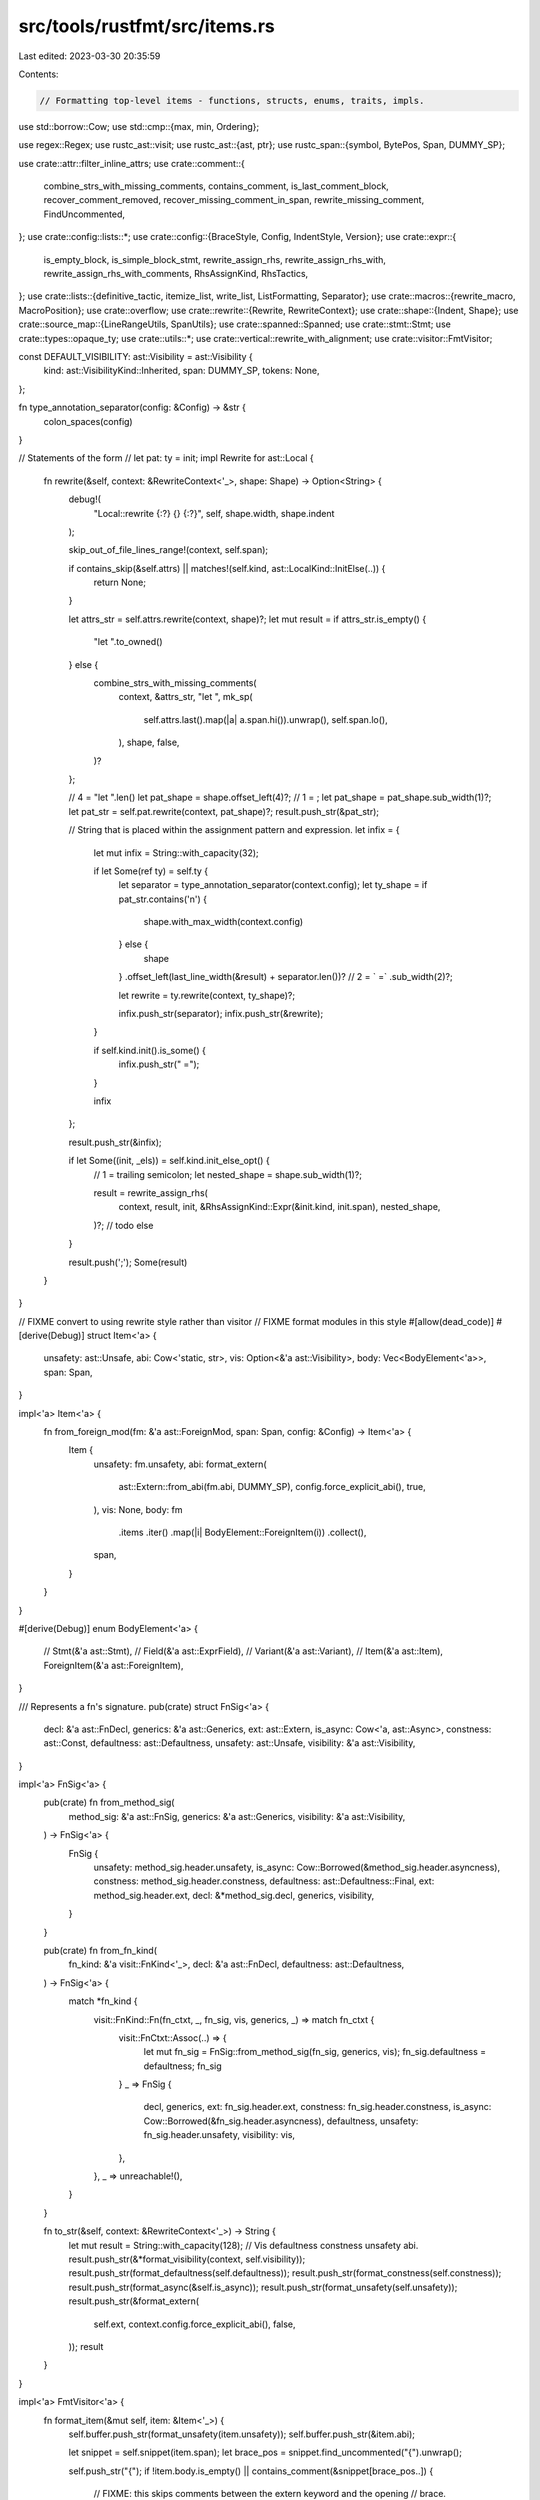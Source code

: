 src/tools/rustfmt/src/items.rs
==============================

Last edited: 2023-03-30 20:35:59

Contents:

.. code-block:: rs

    // Formatting top-level items - functions, structs, enums, traits, impls.

use std::borrow::Cow;
use std::cmp::{max, min, Ordering};

use regex::Regex;
use rustc_ast::visit;
use rustc_ast::{ast, ptr};
use rustc_span::{symbol, BytePos, Span, DUMMY_SP};

use crate::attr::filter_inline_attrs;
use crate::comment::{
    combine_strs_with_missing_comments, contains_comment, is_last_comment_block,
    recover_comment_removed, recover_missing_comment_in_span, rewrite_missing_comment,
    FindUncommented,
};
use crate::config::lists::*;
use crate::config::{BraceStyle, Config, IndentStyle, Version};
use crate::expr::{
    is_empty_block, is_simple_block_stmt, rewrite_assign_rhs, rewrite_assign_rhs_with,
    rewrite_assign_rhs_with_comments, RhsAssignKind, RhsTactics,
};
use crate::lists::{definitive_tactic, itemize_list, write_list, ListFormatting, Separator};
use crate::macros::{rewrite_macro, MacroPosition};
use crate::overflow;
use crate::rewrite::{Rewrite, RewriteContext};
use crate::shape::{Indent, Shape};
use crate::source_map::{LineRangeUtils, SpanUtils};
use crate::spanned::Spanned;
use crate::stmt::Stmt;
use crate::types::opaque_ty;
use crate::utils::*;
use crate::vertical::rewrite_with_alignment;
use crate::visitor::FmtVisitor;

const DEFAULT_VISIBILITY: ast::Visibility = ast::Visibility {
    kind: ast::VisibilityKind::Inherited,
    span: DUMMY_SP,
    tokens: None,
};

fn type_annotation_separator(config: &Config) -> &str {
    colon_spaces(config)
}

// Statements of the form
// let pat: ty = init;
impl Rewrite for ast::Local {
    fn rewrite(&self, context: &RewriteContext<'_>, shape: Shape) -> Option<String> {
        debug!(
            "Local::rewrite {:?} {} {:?}",
            self, shape.width, shape.indent
        );

        skip_out_of_file_lines_range!(context, self.span);

        if contains_skip(&self.attrs) || matches!(self.kind, ast::LocalKind::InitElse(..)) {
            return None;
        }

        let attrs_str = self.attrs.rewrite(context, shape)?;
        let mut result = if attrs_str.is_empty() {
            "let ".to_owned()
        } else {
            combine_strs_with_missing_comments(
                context,
                &attrs_str,
                "let ",
                mk_sp(
                    self.attrs.last().map(|a| a.span.hi()).unwrap(),
                    self.span.lo(),
                ),
                shape,
                false,
            )?
        };

        // 4 = "let ".len()
        let pat_shape = shape.offset_left(4)?;
        // 1 = ;
        let pat_shape = pat_shape.sub_width(1)?;
        let pat_str = self.pat.rewrite(context, pat_shape)?;
        result.push_str(&pat_str);

        // String that is placed within the assignment pattern and expression.
        let infix = {
            let mut infix = String::with_capacity(32);

            if let Some(ref ty) = self.ty {
                let separator = type_annotation_separator(context.config);
                let ty_shape = if pat_str.contains('\n') {
                    shape.with_max_width(context.config)
                } else {
                    shape
                }
                .offset_left(last_line_width(&result) + separator.len())?
                // 2 = ` =`
                .sub_width(2)?;

                let rewrite = ty.rewrite(context, ty_shape)?;

                infix.push_str(separator);
                infix.push_str(&rewrite);
            }

            if self.kind.init().is_some() {
                infix.push_str(" =");
            }

            infix
        };

        result.push_str(&infix);

        if let Some((init, _els)) = self.kind.init_else_opt() {
            // 1 = trailing semicolon;
            let nested_shape = shape.sub_width(1)?;

            result = rewrite_assign_rhs(
                context,
                result,
                init,
                &RhsAssignKind::Expr(&init.kind, init.span),
                nested_shape,
            )?;
            // todo else
        }

        result.push(';');
        Some(result)
    }
}

// FIXME convert to using rewrite style rather than visitor
// FIXME format modules in this style
#[allow(dead_code)]
#[derive(Debug)]
struct Item<'a> {
    unsafety: ast::Unsafe,
    abi: Cow<'static, str>,
    vis: Option<&'a ast::Visibility>,
    body: Vec<BodyElement<'a>>,
    span: Span,
}

impl<'a> Item<'a> {
    fn from_foreign_mod(fm: &'a ast::ForeignMod, span: Span, config: &Config) -> Item<'a> {
        Item {
            unsafety: fm.unsafety,
            abi: format_extern(
                ast::Extern::from_abi(fm.abi, DUMMY_SP),
                config.force_explicit_abi(),
                true,
            ),
            vis: None,
            body: fm
                .items
                .iter()
                .map(|i| BodyElement::ForeignItem(i))
                .collect(),
            span,
        }
    }
}

#[derive(Debug)]
enum BodyElement<'a> {
    // Stmt(&'a ast::Stmt),
    // Field(&'a ast::ExprField),
    // Variant(&'a ast::Variant),
    // Item(&'a ast::Item),
    ForeignItem(&'a ast::ForeignItem),
}

/// Represents a fn's signature.
pub(crate) struct FnSig<'a> {
    decl: &'a ast::FnDecl,
    generics: &'a ast::Generics,
    ext: ast::Extern,
    is_async: Cow<'a, ast::Async>,
    constness: ast::Const,
    defaultness: ast::Defaultness,
    unsafety: ast::Unsafe,
    visibility: &'a ast::Visibility,
}

impl<'a> FnSig<'a> {
    pub(crate) fn from_method_sig(
        method_sig: &'a ast::FnSig,
        generics: &'a ast::Generics,
        visibility: &'a ast::Visibility,
    ) -> FnSig<'a> {
        FnSig {
            unsafety: method_sig.header.unsafety,
            is_async: Cow::Borrowed(&method_sig.header.asyncness),
            constness: method_sig.header.constness,
            defaultness: ast::Defaultness::Final,
            ext: method_sig.header.ext,
            decl: &*method_sig.decl,
            generics,
            visibility,
        }
    }

    pub(crate) fn from_fn_kind(
        fn_kind: &'a visit::FnKind<'_>,
        decl: &'a ast::FnDecl,
        defaultness: ast::Defaultness,
    ) -> FnSig<'a> {
        match *fn_kind {
            visit::FnKind::Fn(fn_ctxt, _, fn_sig, vis, generics, _) => match fn_ctxt {
                visit::FnCtxt::Assoc(..) => {
                    let mut fn_sig = FnSig::from_method_sig(fn_sig, generics, vis);
                    fn_sig.defaultness = defaultness;
                    fn_sig
                }
                _ => FnSig {
                    decl,
                    generics,
                    ext: fn_sig.header.ext,
                    constness: fn_sig.header.constness,
                    is_async: Cow::Borrowed(&fn_sig.header.asyncness),
                    defaultness,
                    unsafety: fn_sig.header.unsafety,
                    visibility: vis,
                },
            },
            _ => unreachable!(),
        }
    }

    fn to_str(&self, context: &RewriteContext<'_>) -> String {
        let mut result = String::with_capacity(128);
        // Vis defaultness constness unsafety abi.
        result.push_str(&*format_visibility(context, self.visibility));
        result.push_str(format_defaultness(self.defaultness));
        result.push_str(format_constness(self.constness));
        result.push_str(format_async(&self.is_async));
        result.push_str(format_unsafety(self.unsafety));
        result.push_str(&format_extern(
            self.ext,
            context.config.force_explicit_abi(),
            false,
        ));
        result
    }
}

impl<'a> FmtVisitor<'a> {
    fn format_item(&mut self, item: &Item<'_>) {
        self.buffer.push_str(format_unsafety(item.unsafety));
        self.buffer.push_str(&item.abi);

        let snippet = self.snippet(item.span);
        let brace_pos = snippet.find_uncommented("{").unwrap();

        self.push_str("{");
        if !item.body.is_empty() || contains_comment(&snippet[brace_pos..]) {
            // FIXME: this skips comments between the extern keyword and the opening
            // brace.
            self.last_pos = item.span.lo() + BytePos(brace_pos as u32 + 1);
            self.block_indent = self.block_indent.block_indent(self.config);

            if !item.body.is_empty() {
                for item in &item.body {
                    self.format_body_element(item);
                }
            }

            self.format_missing_no_indent(item.span.hi() - BytePos(1));
            self.block_indent = self.block_indent.block_unindent(self.config);
            let indent_str = self.block_indent.to_string(self.config);
            self.push_str(&indent_str);
        }

        self.push_str("}");
        self.last_pos = item.span.hi();
    }

    fn format_body_element(&mut self, element: &BodyElement<'_>) {
        match *element {
            BodyElement::ForeignItem(item) => self.format_foreign_item(item),
        }
    }

    pub(crate) fn format_foreign_mod(&mut self, fm: &ast::ForeignMod, span: Span) {
        let item = Item::from_foreign_mod(fm, span, self.config);
        self.format_item(&item);
    }

    fn format_foreign_item(&mut self, item: &ast::ForeignItem) {
        let rewrite = item.rewrite(&self.get_context(), self.shape());
        let hi = item.span.hi();
        let span = if item.attrs.is_empty() {
            item.span
        } else {
            mk_sp(item.attrs[0].span.lo(), hi)
        };
        self.push_rewrite(span, rewrite);
        self.last_pos = hi;
    }

    pub(crate) fn rewrite_fn_before_block(
        &mut self,
        indent: Indent,
        ident: symbol::Ident,
        fn_sig: &FnSig<'_>,
        span: Span,
    ) -> Option<(String, FnBraceStyle)> {
        let context = self.get_context();

        let mut fn_brace_style = newline_for_brace(self.config, &fn_sig.generics.where_clause);
        let (result, _, force_newline_brace) =
            rewrite_fn_base(&context, indent, ident, fn_sig, span, fn_brace_style)?;

        // 2 = ` {`
        if self.config.brace_style() == BraceStyle::AlwaysNextLine
            || force_newline_brace
            || last_line_width(&result) + 2 > self.shape().width
        {
            fn_brace_style = FnBraceStyle::NextLine
        }

        Some((result, fn_brace_style))
    }

    pub(crate) fn rewrite_required_fn(
        &mut self,
        indent: Indent,
        ident: symbol::Ident,
        sig: &ast::FnSig,
        vis: &ast::Visibility,
        generics: &ast::Generics,
        span: Span,
    ) -> Option<String> {
        // Drop semicolon or it will be interpreted as comment.
        let span = mk_sp(span.lo(), span.hi() - BytePos(1));
        let context = self.get_context();

        let (mut result, ends_with_comment, _) = rewrite_fn_base(
            &context,
            indent,
            ident,
            &FnSig::from_method_sig(sig, generics, vis),
            span,
            FnBraceStyle::None,
        )?;

        // If `result` ends with a comment, then remember to add a newline
        if ends_with_comment {
            result.push_str(&indent.to_string_with_newline(context.config));
        }

        // Re-attach semicolon
        result.push(';');

        Some(result)
    }

    pub(crate) fn single_line_fn(
        &self,
        fn_str: &str,
        block: &ast::Block,
        inner_attrs: Option<&[ast::Attribute]>,
    ) -> Option<String> {
        if fn_str.contains('\n') || inner_attrs.map_or(false, |a| !a.is_empty()) {
            return None;
        }

        let context = self.get_context();

        if self.config.empty_item_single_line()
            && is_empty_block(&context, block, None)
            && self.block_indent.width() + fn_str.len() + 3 <= self.config.max_width()
            && !last_line_contains_single_line_comment(fn_str)
        {
            return Some(format!("{} {{}}", fn_str));
        }

        if !self.config.fn_single_line() || !is_simple_block_stmt(&context, block, None) {
            return None;
        }

        let res = Stmt::from_ast_node(block.stmts.first()?, true)
            .rewrite(&self.get_context(), self.shape())?;

        let width = self.block_indent.width() + fn_str.len() + res.len() + 5;
        if !res.contains('\n') && width <= self.config.max_width() {
            Some(format!("{} {{ {} }}", fn_str, res))
        } else {
            None
        }
    }

    pub(crate) fn visit_static(&mut self, static_parts: &StaticParts<'_>) {
        let rewrite = rewrite_static(&self.get_context(), static_parts, self.block_indent);
        self.push_rewrite(static_parts.span, rewrite);
    }

    pub(crate) fn visit_struct(&mut self, struct_parts: &StructParts<'_>) {
        let is_tuple = match struct_parts.def {
            ast::VariantData::Tuple(..) => true,
            _ => false,
        };
        let rewrite = format_struct(&self.get_context(), struct_parts, self.block_indent, None)
            .map(|s| if is_tuple { s + ";" } else { s });
        self.push_rewrite(struct_parts.span, rewrite);
    }

    pub(crate) fn visit_enum(
        &mut self,
        ident: symbol::Ident,
        vis: &ast::Visibility,
        enum_def: &ast::EnumDef,
        generics: &ast::Generics,
        span: Span,
    ) {
        let enum_header =
            format_header(&self.get_context(), "enum ", ident, vis, self.block_indent);
        self.push_str(&enum_header);

        let enum_snippet = self.snippet(span);
        let brace_pos = enum_snippet.find_uncommented("{").unwrap();
        let body_start = span.lo() + BytePos(brace_pos as u32 + 1);
        let generics_str = format_generics(
            &self.get_context(),
            generics,
            self.config.brace_style(),
            if enum_def.variants.is_empty() {
                BracePos::ForceSameLine
            } else {
                BracePos::Auto
            },
            self.block_indent,
            // make a span that starts right after `enum Foo`
            mk_sp(ident.span.hi(), body_start),
            last_line_width(&enum_header),
        )
        .unwrap();
        self.push_str(&generics_str);

        self.last_pos = body_start;

        match self.format_variant_list(enum_def, body_start, span.hi()) {
            Some(ref s) if enum_def.variants.is_empty() => self.push_str(s),
            rw => {
                self.push_rewrite(mk_sp(body_start, span.hi()), rw);
                self.block_indent = self.block_indent.block_unindent(self.config);
            }
        }
    }

    // Format the body of an enum definition
    fn format_variant_list(
        &mut self,
        enum_def: &ast::EnumDef,
        body_lo: BytePos,
        body_hi: BytePos,
    ) -> Option<String> {
        if enum_def.variants.is_empty() {
            let mut buffer = String::with_capacity(128);
            // 1 = "}"
            let span = mk_sp(body_lo, body_hi - BytePos(1));
            format_empty_struct_or_tuple(
                &self.get_context(),
                span,
                self.block_indent,
                &mut buffer,
                "",
                "}",
            );
            return Some(buffer);
        }
        let mut result = String::with_capacity(1024);
        let original_offset = self.block_indent;
        self.block_indent = self.block_indent.block_indent(self.config);

        // If enum variants have discriminants, try to vertically align those,
        // provided the discrims are not shifted too much  to the right
        let align_threshold: usize = self.config.enum_discrim_align_threshold();
        let discr_ident_lens: Vec<usize> = enum_def
            .variants
            .iter()
            .filter(|var| var.disr_expr.is_some())
            .map(|var| rewrite_ident(&self.get_context(), var.ident).len())
            .collect();
        // cut the list at the point of longest discrim shorter than the threshold
        // All of the discrims under the threshold will get padded, and all above - left as is.
        let pad_discrim_ident_to = *discr_ident_lens
            .iter()
            .filter(|&l| *l <= align_threshold)
            .max()
            .unwrap_or(&0);

        let itemize_list_with = |one_line_width: usize| {
            itemize_list(
                self.snippet_provider,
                enum_def.variants.iter(),
                "}",
                ",",
                |f| {
                    if !f.attrs.is_empty() {
                        f.attrs[0].span.lo()
                    } else {
                        f.span.lo()
                    }
                },
                |f| f.span.hi(),
                |f| self.format_variant(f, one_line_width, pad_discrim_ident_to),
                body_lo,
                body_hi,
                false,
            )
            .collect()
        };
        let mut items: Vec<_> = itemize_list_with(self.config.struct_variant_width());

        // If one of the variants use multiple lines, use multi-lined formatting for all variants.
        let has_multiline_variant = items.iter().any(|item| item.inner_as_ref().contains('\n'));
        let has_single_line_variant = items.iter().any(|item| !item.inner_as_ref().contains('\n'));
        if has_multiline_variant && has_single_line_variant {
            items = itemize_list_with(0);
        }

        let shape = self.shape().sub_width(2)?;
        let fmt = ListFormatting::new(shape, self.config)
            .trailing_separator(self.config.trailing_comma())
            .preserve_newline(true);

        let list = write_list(&items, &fmt)?;
        result.push_str(&list);
        result.push_str(&original_offset.to_string_with_newline(self.config));
        result.push('}');
        Some(result)
    }

    // Variant of an enum.
    fn format_variant(
        &self,
        field: &ast::Variant,
        one_line_width: usize,
        pad_discrim_ident_to: usize,
    ) -> Option<String> {
        if contains_skip(&field.attrs) {
            let lo = field.attrs[0].span.lo();
            let span = mk_sp(lo, field.span.hi());
            return Some(self.snippet(span).to_owned());
        }

        let context = self.get_context();
        // 1 = ','
        let shape = self.shape().sub_width(1)?;
        let attrs_str = field.attrs.rewrite(&context, shape)?;
        let lo = field
            .attrs
            .last()
            .map_or(field.span.lo(), |attr| attr.span.hi());
        let span = mk_sp(lo, field.span.lo());

        let variant_body = match field.data {
            ast::VariantData::Tuple(..) | ast::VariantData::Struct(..) => format_struct(
                &context,
                &StructParts::from_variant(field),
                self.block_indent,
                Some(one_line_width),
            )?,
            ast::VariantData::Unit(..) => rewrite_ident(&context, field.ident).to_owned(),
        };

        let variant_body = if let Some(ref expr) = field.disr_expr {
            let lhs = format!("{:1$} =", variant_body, pad_discrim_ident_to);
            let ex = &*expr.value;
            rewrite_assign_rhs_with(
                &context,
                lhs,
                ex,
                shape,
                &RhsAssignKind::Expr(&ex.kind, ex.span),
                RhsTactics::AllowOverflow,
            )?
        } else {
            variant_body
        };

        combine_strs_with_missing_comments(&context, &attrs_str, &variant_body, span, shape, false)
    }

    fn visit_impl_items(&mut self, items: &[ptr::P<ast::AssocItem>]) {
        if self.get_context().config.reorder_impl_items() {
            type TyOpt = Option<ptr::P<ast::Ty>>;
            use crate::ast::AssocItemKind::*;
            let is_type = |ty: &TyOpt| opaque_ty(ty).is_none();
            let is_opaque = |ty: &TyOpt| opaque_ty(ty).is_some();
            let both_type = |l: &TyOpt, r: &TyOpt| is_type(l) && is_type(r);
            let both_opaque = |l: &TyOpt, r: &TyOpt| is_opaque(l) && is_opaque(r);
            let need_empty_line = |a: &ast::AssocItemKind, b: &ast::AssocItemKind| match (a, b) {
                (Type(lty), Type(rty))
                    if both_type(&lty.ty, &rty.ty) || both_opaque(&lty.ty, &rty.ty) =>
                {
                    false
                }
                (Const(..), Const(..)) => false,
                _ => true,
            };

            // Create visitor for each items, then reorder them.
            let mut buffer = vec![];
            for item in items {
                self.visit_impl_item(item);
                buffer.push((self.buffer.clone(), item.clone()));
                self.buffer.clear();
            }

            buffer.sort_by(|(_, a), (_, b)| match (&a.kind, &b.kind) {
                (Type(lty), Type(rty))
                    if both_type(&lty.ty, &rty.ty) || both_opaque(&lty.ty, &rty.ty) =>
                {
                    a.ident.as_str().cmp(b.ident.as_str())
                }
                (Const(..), Const(..)) | (MacCall(..), MacCall(..)) => {
                    a.ident.as_str().cmp(b.ident.as_str())
                }
                (Fn(..), Fn(..)) => a.span.lo().cmp(&b.span.lo()),
                (Type(ty), _) if is_type(&ty.ty) => Ordering::Less,
                (_, Type(ty)) if is_type(&ty.ty) => Ordering::Greater,
                (Type(..), _) => Ordering::Less,
                (_, Type(..)) => Ordering::Greater,
                (Const(..), _) => Ordering::Less,
                (_, Const(..)) => Ordering::Greater,
                (MacCall(..), _) => Ordering::Less,
                (_, MacCall(..)) => Ordering::Greater,
            });
            let mut prev_kind = None;
            for (buf, item) in buffer {
                // Make sure that there are at least a single empty line between
                // different impl items.
                if prev_kind
                    .as_ref()
                    .map_or(false, |prev_kind| need_empty_line(prev_kind, &item.kind))
                {
                    self.push_str("\n");
                }
                let indent_str = self.block_indent.to_string_with_newline(self.config);
                self.push_str(&indent_str);
                self.push_str(buf.trim());
                prev_kind = Some(item.kind.clone());
            }
        } else {
            for item in items {
                self.visit_impl_item(item);
            }
        }
    }
}

pub(crate) fn format_impl(
    context: &RewriteContext<'_>,
    item: &ast::Item,
    iimpl: &ast::Impl,
    offset: Indent,
) -> Option<String> {
    let ast::Impl {
        generics,
        self_ty,
        items,
        ..
    } = iimpl;
    let mut result = String::with_capacity(128);
    let ref_and_type = format_impl_ref_and_type(context, item, iimpl, offset)?;
    let sep = offset.to_string_with_newline(context.config);
    result.push_str(&ref_and_type);

    let where_budget = if result.contains('\n') {
        context.config.max_width()
    } else {
        context.budget(last_line_width(&result))
    };

    let mut option = WhereClauseOption::snuggled(&ref_and_type);
    let snippet = context.snippet(item.span);
    let open_pos = snippet.find_uncommented("{")? + 1;
    if !contains_comment(&snippet[open_pos..])
        && items.is_empty()
        && generics.where_clause.predicates.len() == 1
        && !result.contains('\n')
    {
        option.suppress_comma();
        option.snuggle();
        option.allow_single_line();
    }

    let missing_span = mk_sp(self_ty.span.hi(), item.span.hi());
    let where_span_end = context.snippet_provider.opt_span_before(missing_span, "{");
    let where_clause_str = rewrite_where_clause(
        context,
        &generics.where_clause.predicates,
        generics.where_clause.span,
        context.config.brace_style(),
        Shape::legacy(where_budget, offset.block_only()),
        false,
        "{",
        where_span_end,
        self_ty.span.hi(),
        option,
    )?;

    // If there is no where-clause, we may have missing comments between the trait name and
    // the opening brace.
    if generics.where_clause.predicates.is_empty() {
        if let Some(hi) = where_span_end {
            match recover_missing_comment_in_span(
                mk_sp(self_ty.span.hi(), hi),
                Shape::indented(offset, context.config),
                context,
                last_line_width(&result),
            ) {
                Some(ref missing_comment) if !missing_comment.is_empty() => {
                    result.push_str(missing_comment);
                }
                _ => (),
            }
        }
    }

    if is_impl_single_line(context, items.as_slice(), &result, &where_clause_str, item)? {
        result.push_str(&where_clause_str);
        if where_clause_str.contains('\n') || last_line_contains_single_line_comment(&result) {
            // if the where_clause contains extra comments AND
            // there is only one where-clause predicate
            // recover the suppressed comma in single line where_clause formatting
            if generics.where_clause.predicates.len() == 1 {
                result.push(',');
            }
            result.push_str(&format!("{}{{{}}}", sep, sep));
        } else {
            result.push_str(" {}");
        }
        return Some(result);
    }

    result.push_str(&where_clause_str);

    let need_newline = last_line_contains_single_line_comment(&result) || result.contains('\n');
    match context.config.brace_style() {
        _ if need_newline => result.push_str(&sep),
        BraceStyle::AlwaysNextLine => result.push_str(&sep),
        BraceStyle::PreferSameLine => result.push(' '),
        BraceStyle::SameLineWhere => {
            if !where_clause_str.is_empty() {
                result.push_str(&sep);
            } else {
                result.push(' ');
            }
        }
    }

    result.push('{');
    // this is an impl body snippet(impl SampleImpl { /* here */ })
    let lo = max(self_ty.span.hi(), generics.where_clause.span.hi());
    let snippet = context.snippet(mk_sp(lo, item.span.hi()));
    let open_pos = snippet.find_uncommented("{")? + 1;

    if !items.is_empty() || contains_comment(&snippet[open_pos..]) {
        let mut visitor = FmtVisitor::from_context(context);
        let item_indent = offset.block_only().block_indent(context.config);
        visitor.block_indent = item_indent;
        visitor.last_pos = lo + BytePos(open_pos as u32);

        visitor.visit_attrs(&item.attrs, ast::AttrStyle::Inner);
        visitor.visit_impl_items(items);

        visitor.format_missing(item.span.hi() - BytePos(1));

        let inner_indent_str = visitor.block_indent.to_string_with_newline(context.config);
        let outer_indent_str = offset.block_only().to_string_with_newline(context.config);

        result.push_str(&inner_indent_str);
        result.push_str(visitor.buffer.trim());
        result.push_str(&outer_indent_str);
    } else if need_newline || !context.config.empty_item_single_line() {
        result.push_str(&sep);
    }

    result.push('}');

    Some(result)
}

fn is_impl_single_line(
    context: &RewriteContext<'_>,
    items: &[ptr::P<ast::AssocItem>],
    result: &str,
    where_clause_str: &str,
    item: &ast::Item,
) -> Option<bool> {
    let snippet = context.snippet(item.span);
    let open_pos = snippet.find_uncommented("{")? + 1;

    Some(
        context.config.empty_item_single_line()
            && items.is_empty()
            && !result.contains('\n')
            && result.len() + where_clause_str.len() <= context.config.max_width()
            && !contains_comment(&snippet[open_pos..]),
    )
}

fn format_impl_ref_and_type(
    context: &RewriteContext<'_>,
    item: &ast::Item,
    iimpl: &ast::Impl,
    offset: Indent,
) -> Option<String> {
    let ast::Impl {
        unsafety,
        polarity,
        defaultness,
        constness,
        ref generics,
        of_trait: ref trait_ref,
        ref self_ty,
        ..
    } = *iimpl;
    let mut result = String::with_capacity(128);

    result.push_str(&format_visibility(context, &item.vis));
    result.push_str(format_defaultness(defaultness));
    result.push_str(format_unsafety(unsafety));

    let shape = if context.config.version() == Version::Two {
        Shape::indented(offset + last_line_width(&result), context.config)
    } else {
        generics_shape_from_config(
            context.config,
            Shape::indented(offset + last_line_width(&result), context.config),
            0,
        )?
    };
    let generics_str = rewrite_generics(context, "impl", generics, shape)?;
    result.push_str(&generics_str);
    result.push_str(format_constness_right(constness));

    let polarity_str = match polarity {
        ast::ImplPolarity::Negative(_) => "!",
        ast::ImplPolarity::Positive => "",
    };

    let polarity_overhead;
    let trait_ref_overhead;
    if let Some(ref trait_ref) = *trait_ref {
        let result_len = last_line_width(&result);
        result.push_str(&rewrite_trait_ref(
            context,
            trait_ref,
            offset,
            polarity_str,
            result_len,
        )?);
        polarity_overhead = 0; // already written
        trait_ref_overhead = " for".len();
    } else {
        polarity_overhead = polarity_str.len();
        trait_ref_overhead = 0;
    }

    // Try to put the self type in a single line.
    let curly_brace_overhead = if generics.where_clause.predicates.is_empty() {
        // If there is no where-clause adapt budget for type formatting to take space and curly
        // brace into account.
        match context.config.brace_style() {
            BraceStyle::AlwaysNextLine => 0,
            _ => 2,
        }
    } else {
        0
    };
    let used_space =
        last_line_width(&result) + polarity_overhead + trait_ref_overhead + curly_brace_overhead;
    // 1 = space before the type.
    let budget = context.budget(used_space + 1);
    if let Some(self_ty_str) = self_ty.rewrite(context, Shape::legacy(budget, offset)) {
        if !self_ty_str.contains('\n') {
            if trait_ref.is_some() {
                result.push_str(" for ");
            } else {
                result.push(' ');
                result.push_str(polarity_str);
            }
            result.push_str(&self_ty_str);
            return Some(result);
        }
    }

    // Couldn't fit the self type on a single line, put it on a new line.
    result.push('\n');
    // Add indentation of one additional tab.
    let new_line_offset = offset.block_indent(context.config);
    result.push_str(&new_line_offset.to_string(context.config));
    if trait_ref.is_some() {
        result.push_str("for ");
    } else {
        result.push_str(polarity_str);
    }
    let budget = context.budget(last_line_width(&result) + polarity_overhead);
    let type_offset = match context.config.indent_style() {
        IndentStyle::Visual => new_line_offset + trait_ref_overhead,
        IndentStyle::Block => new_line_offset,
    };
    result.push_str(&*self_ty.rewrite(context, Shape::legacy(budget, type_offset))?);
    Some(result)
}

fn rewrite_trait_ref(
    context: &RewriteContext<'_>,
    trait_ref: &ast::TraitRef,
    offset: Indent,
    polarity_str: &str,
    result_len: usize,
) -> Option<String> {
    // 1 = space between generics and trait_ref
    let used_space = 1 + polarity_str.len() + result_len;
    let shape = Shape::indented(offset + used_space, context.config);
    if let Some(trait_ref_str) = trait_ref.rewrite(context, shape) {
        if !trait_ref_str.contains('\n') {
            return Some(format!(" {}{}", polarity_str, trait_ref_str));
        }
    }
    // We could not make enough space for trait_ref, so put it on new line.
    let offset = offset.block_indent(context.config);
    let shape = Shape::indented(offset, context.config);
    let trait_ref_str = trait_ref.rewrite(context, shape)?;
    Some(format!(
        "{}{}{}",
        offset.to_string_with_newline(context.config),
        polarity_str,
        trait_ref_str
    ))
}

pub(crate) struct StructParts<'a> {
    prefix: &'a str,
    ident: symbol::Ident,
    vis: &'a ast::Visibility,
    def: &'a ast::VariantData,
    generics: Option<&'a ast::Generics>,
    span: Span,
}

impl<'a> StructParts<'a> {
    fn format_header(&self, context: &RewriteContext<'_>, offset: Indent) -> String {
        format_header(context, self.prefix, self.ident, self.vis, offset)
    }

    fn from_variant(variant: &'a ast::Variant) -> Self {
        StructParts {
            prefix: "",
            ident: variant.ident,
            vis: &DEFAULT_VISIBILITY,
            def: &variant.data,
            generics: None,
            span: variant.span,
        }
    }

    pub(crate) fn from_item(item: &'a ast::Item) -> Self {
        let (prefix, def, generics) = match item.kind {
            ast::ItemKind::Struct(ref def, ref generics) => ("struct ", def, generics),
            ast::ItemKind::Union(ref def, ref generics) => ("union ", def, generics),
            _ => unreachable!(),
        };
        StructParts {
            prefix,
            ident: item.ident,
            vis: &item.vis,
            def,
            generics: Some(generics),
            span: item.span,
        }
    }
}

fn format_struct(
    context: &RewriteContext<'_>,
    struct_parts: &StructParts<'_>,
    offset: Indent,
    one_line_width: Option<usize>,
) -> Option<String> {
    match *struct_parts.def {
        ast::VariantData::Unit(..) => format_unit_struct(context, struct_parts, offset),
        ast::VariantData::Tuple(ref fields, _) => {
            format_tuple_struct(context, struct_parts, fields, offset)
        }
        ast::VariantData::Struct(ref fields, _) => {
            format_struct_struct(context, struct_parts, fields, offset, one_line_width)
        }
    }
}

pub(crate) fn format_trait(
    context: &RewriteContext<'_>,
    item: &ast::Item,
    offset: Indent,
) -> Option<String> {
    if let ast::ItemKind::Trait(trait_kind) = &item.kind {
        let ast::Trait {
            is_auto,
            unsafety,
            ref generics,
            ref bounds,
            ref items,
        } = **trait_kind;
        let mut result = String::with_capacity(128);
        let header = format!(
            "{}{}{}trait ",
            format_visibility(context, &item.vis),
            format_unsafety(unsafety),
            format_auto(is_auto),
        );
        result.push_str(&header);

        let body_lo = context.snippet_provider.span_after(item.span, "{");

        let shape = Shape::indented(offset, context.config).offset_left(result.len())?;
        let generics_str =
            rewrite_generics(context, rewrite_ident(context, item.ident), generics, shape)?;
        result.push_str(&generics_str);

        // FIXME(#2055): rustfmt fails to format when there are comments between trait bounds.
        if !bounds.is_empty() {
            let ident_hi = context
                .snippet_provider
                .span_after(item.span, item.ident.as_str());
            let bound_hi = bounds.last().unwrap().span().hi();
            let snippet = context.snippet(mk_sp(ident_hi, bound_hi));
            if contains_comment(snippet) {
                return None;
            }

            result = rewrite_assign_rhs_with(
                context,
                result + ":",
                bounds,
                shape,
                &RhsAssignKind::Bounds,
                RhsTactics::ForceNextLineWithoutIndent,
            )?;
        }

        // Rewrite where-clause.
        if !generics.where_clause.predicates.is_empty() {
            let where_on_new_line = context.config.indent_style() != IndentStyle::Block;

            let where_budget = context.budget(last_line_width(&result));
            let pos_before_where = if bounds.is_empty() {
                generics.where_clause.span.lo()
            } else {
                bounds[bounds.len() - 1].span().hi()
            };
            let option = WhereClauseOption::snuggled(&generics_str);
            let where_clause_str = rewrite_where_clause(
                context,
                &generics.where_clause.predicates,
                generics.where_clause.span,
                context.config.brace_style(),
                Shape::legacy(where_budget, offset.block_only()),
                where_on_new_line,
                "{",
                None,
                pos_before_where,
                option,
            )?;
            // If the where-clause cannot fit on the same line,
            // put the where-clause on a new line
            if !where_clause_str.contains('\n')
                && last_line_width(&result) + where_clause_str.len() + offset.width()
                    > context.config.comment_width()
            {
                let width = offset.block_indent + context.config.tab_spaces() - 1;
                let where_indent = Indent::new(0, width);
                result.push_str(&where_indent.to_string_with_newline(context.config));
            }
            result.push_str(&where_clause_str);
        } else {
            let item_snippet = context.snippet(item.span);
            if let Some(lo) = item_snippet.find('/') {
                // 1 = `{`
                let comment_hi = body_lo - BytePos(1);
                let comment_lo = item.span.lo() + BytePos(lo as u32);
                if comment_lo < comment_hi {
                    match recover_missing_comment_in_span(
                        mk_sp(comment_lo, comment_hi),
                        Shape::indented(offset, context.config),
                        context,
                        last_line_width(&result),
                    ) {
                        Some(ref missing_comment) if !missing_comment.is_empty() => {
                            result.push_str(missing_comment);
                        }
                        _ => (),
                    }
                }
            }
        }

        let block_span = mk_sp(generics.where_clause.span.hi(), item.span.hi());
        let snippet = context.snippet(block_span);
        let open_pos = snippet.find_uncommented("{")? + 1;

        match context.config.brace_style() {
            _ if last_line_contains_single_line_comment(&result)
                || last_line_width(&result) + 2 > context.budget(offset.width()) =>
            {
                result.push_str(&offset.to_string_with_newline(context.config));
            }
            _ if context.config.empty_item_single_line()
                && items.is_empty()
                && !result.contains('\n')
                && !contains_comment(&snippet[open_pos..]) =>
            {
                result.push_str(" {}");
                return Some(result);
            }
            BraceStyle::AlwaysNextLine => {
                result.push_str(&offset.to_string_with_newline(context.config));
            }
            BraceStyle::PreferSameLine => result.push(' '),
            BraceStyle::SameLineWhere => {
                if result.contains('\n')
                    || (!generics.where_clause.predicates.is_empty() && !items.is_empty())
                {
                    result.push_str(&offset.to_string_with_newline(context.config));
                } else {
                    result.push(' ');
                }
            }
        }
        result.push('{');

        let outer_indent_str = offset.block_only().to_string_with_newline(context.config);

        if !items.is_empty() || contains_comment(&snippet[open_pos..]) {
            let mut visitor = FmtVisitor::from_context(context);
            visitor.block_indent = offset.block_only().block_indent(context.config);
            visitor.last_pos = block_span.lo() + BytePos(open_pos as u32);

            for item in items {
                visitor.visit_trait_item(item);
            }

            visitor.format_missing(item.span.hi() - BytePos(1));

            let inner_indent_str = visitor.block_indent.to_string_with_newline(context.config);

            result.push_str(&inner_indent_str);
            result.push_str(visitor.buffer.trim());
            result.push_str(&outer_indent_str);
        } else if result.contains('\n') {
            result.push_str(&outer_indent_str);
        }

        result.push('}');
        Some(result)
    } else {
        unreachable!();
    }
}

pub(crate) struct TraitAliasBounds<'a> {
    generic_bounds: &'a ast::GenericBounds,
    generics: &'a ast::Generics,
}

impl<'a> Rewrite for TraitAliasBounds<'a> {
    fn rewrite(&self, context: &RewriteContext<'_>, shape: Shape) -> Option<String> {
        let generic_bounds_str = self.generic_bounds.rewrite(context, shape)?;

        let mut option = WhereClauseOption::new(true, WhereClauseSpace::None);
        option.allow_single_line();

        let where_str = rewrite_where_clause(
            context,
            &self.generics.where_clause.predicates,
            self.generics.where_clause.span,
            context.config.brace_style(),
            shape,
            false,
            ";",
            None,
            self.generics.where_clause.span.lo(),
            option,
        )?;

        let fits_single_line = !generic_bounds_str.contains('\n')
            && !where_str.contains('\n')
            && generic_bounds_str.len() + where_str.len() < shape.width;
        let space = if generic_bounds_str.is_empty() || where_str.is_empty() {
            Cow::from("")
        } else if fits_single_line {
            Cow::from(" ")
        } else {
            shape.indent.to_string_with_newline(context.config)
        };

        Some(format!("{}{}{}", generic_bounds_str, space, where_str))
    }
}

pub(crate) fn format_trait_alias(
    context: &RewriteContext<'_>,
    ident: symbol::Ident,
    vis: &ast::Visibility,
    generics: &ast::Generics,
    generic_bounds: &ast::GenericBounds,
    shape: Shape,
) -> Option<String> {
    let alias = rewrite_ident(context, ident);
    // 6 = "trait ", 2 = " ="
    let g_shape = shape.offset_left(6)?.sub_width(2)?;
    let generics_str = rewrite_generics(context, alias, generics, g_shape)?;
    let vis_str = format_visibility(context, vis);
    let lhs = format!("{}trait {} =", vis_str, generics_str);
    // 1 = ";"
    let trait_alias_bounds = TraitAliasBounds {
        generic_bounds,
        generics,
    };
    rewrite_assign_rhs(
        context,
        lhs,
        &trait_alias_bounds,
        &RhsAssignKind::Bounds,
        shape.sub_width(1)?,
    )
    .map(|s| s + ";")
}

fn format_unit_struct(
    context: &RewriteContext<'_>,
    p: &StructParts<'_>,
    offset: Indent,
) -> Option<String> {
    let header_str = format_header(context, p.prefix, p.ident, p.vis, offset);
    let generics_str = if let Some(generics) = p.generics {
        let hi = context.snippet_provider.span_before(p.span, ";");
        format_generics(
            context,
            generics,
            context.config.brace_style(),
            BracePos::None,
            offset,
            // make a span that starts right after `struct Foo`
            mk_sp(p.ident.span.hi(), hi),
            last_line_width(&header_str),
        )?
    } else {
        String::new()
    };
    Some(format!("{}{};", header_str, generics_str))
}

pub(crate) fn format_struct_struct(
    context: &RewriteContext<'_>,
    struct_parts: &StructParts<'_>,
    fields: &[ast::FieldDef],
    offset: Indent,
    one_line_width: Option<usize>,
) -> Option<String> {
    let mut result = String::with_capacity(1024);
    let span = struct_parts.span;

    let header_str = struct_parts.format_header(context, offset);
    result.push_str(&header_str);

    let header_hi = struct_parts.ident.span.hi();
    let body_lo = if let Some(generics) = struct_parts.generics {
        // Adjust the span to start at the end of the generic arguments before searching for the '{'
        let span = span.with_lo(generics.span.hi());
        context.snippet_provider.span_after(span, "{")
    } else {
        context.snippet_provider.span_after(span, "{")
    };

    let generics_str = match struct_parts.generics {
        Some(g) => format_generics(
            context,
            g,
            context.config.brace_style(),
            if fields.is_empty() {
                BracePos::ForceSameLine
            } else {
                BracePos::Auto
            },
            offset,
            // make a span that starts right after `struct Foo`
            mk_sp(header_hi, body_lo),
            last_line_width(&result),
        )?,
        None => {
            // 3 = ` {}`, 2 = ` {`.
            let overhead = if fields.is_empty() { 3 } else { 2 };
            if (context.config.brace_style() == BraceStyle::AlwaysNextLine && !fields.is_empty())
                || context.config.max_width() < overhead + result.len()
            {
                format!("\n{}{{", offset.block_only().to_string(context.config))
            } else {
                " {".to_owned()
            }
        }
    };
    // 1 = `}`
    let overhead = if fields.is_empty() { 1 } else { 0 };
    let total_width = result.len() + generics_str.len() + overhead;
    if !generics_str.is_empty()
        && !generics_str.contains('\n')
        && total_width > context.config.max_width()
    {
        result.push('\n');
        result.push_str(&offset.to_string(context.config));
        result.push_str(generics_str.trim_start());
    } else {
        result.push_str(&generics_str);
    }

    if fields.is_empty() {
        let inner_span = mk_sp(body_lo, span.hi() - BytePos(1));
        format_empty_struct_or_tuple(context, inner_span, offset, &mut result, "", "}");
        return Some(result);
    }

    // 3 = ` ` and ` }`
    let one_line_budget = context.budget(result.len() + 3 + offset.width());
    let one_line_budget =
        one_line_width.map_or(0, |one_line_width| min(one_line_width, one_line_budget));

    let items_str = rewrite_with_alignment(
        fields,
        context,
        Shape::indented(offset.block_indent(context.config), context.config).sub_width(1)?,
        mk_sp(body_lo, span.hi()),
        one_line_budget,
    )?;

    if !items_str.contains('\n')
        && !result.contains('\n')
        && items_str.len() <= one_line_budget
        && !last_line_contains_single_line_comment(&items_str)
    {
        Some(format!("{} {} }}", result, items_str))
    } else {
        Some(format!(
            "{}\n{}{}\n{}}}",
            result,
            offset
                .block_indent(context.config)
                .to_string(context.config),
            items_str,
            offset.to_string(context.config)
        ))
    }
}

fn get_bytepos_after_visibility(vis: &ast::Visibility, default_span: Span) -> BytePos {
    match vis.kind {
        ast::VisibilityKind::Restricted { .. } => vis.span.hi(),
        _ => default_span.lo(),
    }
}

// Format tuple or struct without any fields. We need to make sure that the comments
// inside the delimiters are preserved.
fn format_empty_struct_or_tuple(
    context: &RewriteContext<'_>,
    span: Span,
    offset: Indent,
    result: &mut String,
    opener: &str,
    closer: &str,
) {
    // 3 = " {}" or "();"
    let used_width = last_line_used_width(result, offset.width()) + 3;
    if used_width > context.config.max_width() {
        result.push_str(&offset.to_string_with_newline(context.config))
    }
    result.push_str(opener);

    // indented shape for proper indenting of multi-line comments
    let shape = Shape::indented(offset.block_indent(context.config), context.config);
    match rewrite_missing_comment(span, shape, context) {
        Some(ref s) if s.is_empty() => (),
        Some(ref s) => {
            let is_multi_line = !is_single_line(s);
            if is_multi_line || first_line_contains_single_line_comment(s) {
                let nested_indent_str = offset
                    .block_indent(context.config)
                    .to_string_with_newline(context.config);
                result.push_str(&nested_indent_str);
            }
            result.push_str(s);
            if is_multi_line || last_line_contains_single_line_comment(s) {
                result.push_str(&offset.to_string_with_newline(context.config));
            }
        }
        None => result.push_str(context.snippet(span)),
    }
    result.push_str(closer);
}

fn format_tuple_struct(
    context: &RewriteContext<'_>,
    struct_parts: &StructParts<'_>,
    fields: &[ast::FieldDef],
    offset: Indent,
) -> Option<String> {
    let mut result = String::with_capacity(1024);
    let span = struct_parts.span;

    let header_str = struct_parts.format_header(context, offset);
    result.push_str(&header_str);

    let body_lo = if fields.is_empty() {
        let lo = get_bytepos_after_visibility(struct_parts.vis, span);
        context
            .snippet_provider
            .span_after(mk_sp(lo, span.hi()), "(")
    } else {
        fields[0].span.lo()
    };
    let body_hi = if fields.is_empty() {
        context
            .snippet_provider
            .span_after(mk_sp(body_lo, span.hi()), ")")
    } else {
        // This is a dirty hack to work around a missing `)` from the span of the last field.
        let last_arg_span = fields[fields.len() - 1].span;
        context
            .snippet_provider
            .opt_span_after(mk_sp(last_arg_span.hi(), span.hi()), ")")
            .unwrap_or_else(|| last_arg_span.hi())
    };

    let where_clause_str = match struct_parts.generics {
        Some(generics) => {
            let budget = context.budget(last_line_width(&header_str));
            let shape = Shape::legacy(budget, offset);
            let generics_str = rewrite_generics(context, "", generics, shape)?;
            result.push_str(&generics_str);

            let where_budget = context.budget(last_line_width(&result));
            let option = WhereClauseOption::new(true, WhereClauseSpace::Newline);
            rewrite_where_clause(
                context,
                &generics.where_clause.predicates,
                generics.where_clause.span,
                context.config.brace_style(),
                Shape::legacy(where_budget, offset.block_only()),
                false,
                ";",
                None,
                body_hi,
                option,
            )?
        }
        None => "".to_owned(),
    };

    if fields.is_empty() {
        let body_hi = context
            .snippet_provider
            .span_before(mk_sp(body_lo, span.hi()), ")");
        let inner_span = mk_sp(body_lo, body_hi);
        format_empty_struct_or_tuple(context, inner_span, offset, &mut result, "(", ")");
    } else {
        let shape = Shape::indented(offset, context.config).sub_width(1)?;
        let lo = if let Some(generics) = struct_parts.generics {
            generics.span.hi()
        } else {
            struct_parts.ident.span.hi()
        };
        result = overflow::rewrite_with_parens(
            context,
            &result,
            fields.iter(),
            shape,
            mk_sp(lo, span.hi()),
            context.config.fn_call_width(),
            None,
        )?;
    }

    if !where_clause_str.is_empty()
        && !where_clause_str.contains('\n')
        && (result.contains('\n')
            || offset.block_indent + result.len() + where_clause_str.len() + 1
                > context.config.max_width())
    {
        // We need to put the where-clause on a new line, but we didn't
        // know that earlier, so the where-clause will not be indented properly.
        result.push('\n');
        result.push_str(
            &(offset.block_only() + (context.config.tab_spaces() - 1)).to_string(context.config),
        );
    }
    result.push_str(&where_clause_str);

    Some(result)
}

pub(crate) enum ItemVisitorKind<'a> {
    Item(&'a ast::Item),
    AssocTraitItem(&'a ast::AssocItem),
    AssocImplItem(&'a ast::AssocItem),
    ForeignItem(&'a ast::ForeignItem),
}

struct TyAliasRewriteInfo<'c, 'g>(
    &'c RewriteContext<'c>,
    Indent,
    &'g ast::Generics,
    (ast::TyAliasWhereClause, ast::TyAliasWhereClause),
    usize,
    symbol::Ident,
    Span,
);

pub(crate) fn rewrite_type_alias<'a, 'b>(
    ty_alias_kind: &ast::TyAlias,
    context: &RewriteContext<'a>,
    indent: Indent,
    visitor_kind: &ItemVisitorKind<'b>,
    span: Span,
) -> Option<String> {
    use ItemVisitorKind::*;

    let ast::TyAlias {
        defaultness,
        ref generics,
        ref bounds,
        ref ty,
        where_clauses,
        where_predicates_split,
    } = *ty_alias_kind;
    let ty_opt = ty.as_ref();
    let (ident, vis) = match visitor_kind {
        Item(i) => (i.ident, &i.vis),
        AssocTraitItem(i) | AssocImplItem(i) => (i.ident, &i.vis),
        ForeignItem(i) => (i.ident, &i.vis),
    };
    let rw_info = &TyAliasRewriteInfo(
        context,
        indent,
        generics,
        where_clauses,
        where_predicates_split,
        ident,
        span,
    );
    let op_ty = opaque_ty(ty);
    // Type Aliases are formatted slightly differently depending on the context
    // in which they appear, whether they are opaque, and whether they are associated.
    // https://rustc-dev-guide.rust-lang.org/opaque-types-type-alias-impl-trait.html
    // https://github.com/rust-dev-tools/fmt-rfcs/blob/master/guide/items.md#type-aliases
    match (visitor_kind, &op_ty) {
        (Item(_) | AssocTraitItem(_) | ForeignItem(_), Some(op_bounds)) => {
            let op = OpaqueType { bounds: op_bounds };
            rewrite_ty(rw_info, Some(bounds), Some(&op), vis)
        }
        (Item(_) | AssocTraitItem(_) | ForeignItem(_), None) => {
            rewrite_ty(rw_info, Some(bounds), ty_opt, vis)
        }
        (AssocImplItem(_), _) => {
            let result = if let Some(op_bounds) = op_ty {
                let op = OpaqueType { bounds: op_bounds };
                rewrite_ty(rw_info, Some(bounds), Some(&op), &DEFAULT_VISIBILITY)
            } else {
                rewrite_ty(rw_info, Some(bounds), ty_opt, vis)
            }?;
            match defaultness {
                ast::Defaultness::Default(..) => Some(format!("default {}", result)),
                _ => Some(result),
            }
        }
    }
}

fn rewrite_ty<R: Rewrite>(
    rw_info: &TyAliasRewriteInfo<'_, '_>,
    generic_bounds_opt: Option<&ast::GenericBounds>,
    rhs: Option<&R>,
    vis: &ast::Visibility,
) -> Option<String> {
    let mut result = String::with_capacity(128);
    let TyAliasRewriteInfo(
        context,
        indent,
        generics,
        where_clauses,
        where_predicates_split,
        ident,
        span,
    ) = *rw_info;
    let (before_where_predicates, after_where_predicates) = generics
        .where_clause
        .predicates
        .split_at(where_predicates_split);
    if !after_where_predicates.is_empty() {
        return None;
    }
    result.push_str(&format!("{}type ", format_visibility(context, vis)));
    let ident_str = rewrite_ident(context, ident);

    if generics.params.is_empty() {
        result.push_str(ident_str)
    } else {
        // 2 = `= `
        let g_shape = Shape::indented(indent, context.config)
            .offset_left(result.len())?
            .sub_width(2)?;
        let generics_str = rewrite_generics(context, ident_str, generics, g_shape)?;
        result.push_str(&generics_str);
    }

    if let Some(bounds) = generic_bounds_opt {
        if !bounds.is_empty() {
            // 2 = `: `
            let shape = Shape::indented(indent, context.config).offset_left(result.len() + 2)?;
            let type_bounds = bounds.rewrite(context, shape).map(|s| format!(": {}", s))?;
            result.push_str(&type_bounds);
        }
    }

    let where_budget = context.budget(last_line_width(&result));
    let mut option = WhereClauseOption::snuggled(&result);
    if rhs.is_none() {
        option.suppress_comma();
    }
    let where_clause_str = rewrite_where_clause(
        context,
        before_where_predicates,
        where_clauses.0.1,
        context.config.brace_style(),
        Shape::legacy(where_budget, indent),
        false,
        "=",
        None,
        generics.span.hi(),
        option,
    )?;
    result.push_str(&where_clause_str);

    if let Some(ty) = rhs {
        // If there's a where clause, add a newline before the assignment. Otherwise just add a
        // space.
        let has_where = !before_where_predicates.is_empty();
        if has_where {
            result.push_str(&indent.to_string_with_newline(context.config));
        } else {
            result.push(' ');
        }

        let comment_span = context
            .snippet_provider
            .opt_span_before(span, "=")
            .map(|op_lo| mk_sp(where_clauses.0.1.hi(), op_lo));

        let lhs = match comment_span {
            Some(comment_span)
                if contains_comment(context.snippet_provider.span_to_snippet(comment_span)?) =>
            {
                let comment_shape = if has_where {
                    Shape::indented(indent, context.config)
                } else {
                    Shape::indented(indent, context.config)
                        .block_left(context.config.tab_spaces())?
                };

                combine_strs_with_missing_comments(
                    context,
                    result.trim_end(),
                    "=",
                    comment_span,
                    comment_shape,
                    true,
                )?
            }
            _ => format!("{}=", result),
        };

        // 1 = `;`
        let shape = Shape::indented(indent, context.config).sub_width(1)?;
        rewrite_assign_rhs(context, lhs, &*ty, &RhsAssignKind::Ty, shape).map(|s| s + ";")
    } else {
        Some(format!("{};", result))
    }
}

fn type_annotation_spacing(config: &Config) -> (&str, &str) {
    (
        if config.space_before_colon() { " " } else { "" },
        if config.space_after_colon() { " " } else { "" },
    )
}

pub(crate) fn rewrite_struct_field_prefix(
    context: &RewriteContext<'_>,
    field: &ast::FieldDef,
) -> Option<String> {
    let vis = format_visibility(context, &field.vis);
    let type_annotation_spacing = type_annotation_spacing(context.config);
    Some(match field.ident {
        Some(name) => format!(
            "{}{}{}:",
            vis,
            rewrite_ident(context, name),
            type_annotation_spacing.0
        ),
        None => vis.to_string(),
    })
}

impl Rewrite for ast::FieldDef {
    fn rewrite(&self, context: &RewriteContext<'_>, shape: Shape) -> Option<String> {
        rewrite_struct_field(context, self, shape, 0)
    }
}

pub(crate) fn rewrite_struct_field(
    context: &RewriteContext<'_>,
    field: &ast::FieldDef,
    shape: Shape,
    lhs_max_width: usize,
) -> Option<String> {
    if contains_skip(&field.attrs) {
        return Some(context.snippet(field.span()).to_owned());
    }

    let type_annotation_spacing = type_annotation_spacing(context.config);
    let prefix = rewrite_struct_field_prefix(context, field)?;

    let attrs_str = field.attrs.rewrite(context, shape)?;
    let attrs_extendable = field.ident.is_none() && is_attributes_extendable(&attrs_str);
    let missing_span = if field.attrs.is_empty() {
        mk_sp(field.span.lo(), field.span.lo())
    } else {
        mk_sp(field.attrs.last().unwrap().span.hi(), field.span.lo())
    };
    let mut spacing = String::from(if field.ident.is_some() {
        type_annotation_spacing.1
    } else {
        ""
    });
    // Try to put everything on a single line.
    let attr_prefix = combine_strs_with_missing_comments(
        context,
        &attrs_str,
        &prefix,
        missing_span,
        shape,
        attrs_extendable,
    )?;
    let overhead = trimmed_last_line_width(&attr_prefix);
    let lhs_offset = lhs_max_width.saturating_sub(overhead);
    for _ in 0..lhs_offset {
        spacing.push(' ');
    }
    // In this extreme case we will be missing a space between an attribute and a field.
    if prefix.is_empty() && !attrs_str.is_empty() && attrs_extendable && spacing.is_empty() {
        spacing.push(' ');
    }
    let orig_ty = shape
        .offset_left(overhead + spacing.len())
        .and_then(|ty_shape| field.ty.rewrite(context, ty_shape));
    if let Some(ref ty) = orig_ty {
        if !ty.contains('\n') && !contains_comment(context.snippet(missing_span)) {
            return Some(attr_prefix + &spacing + ty);
        }
    }

    let is_prefix_empty = prefix.is_empty();
    // We must use multiline. We are going to put attributes and a field on different lines.
    let field_str = rewrite_assign_rhs(context, prefix, &*field.ty, &RhsAssignKind::Ty, shape)?;
    // Remove a leading white-space from `rewrite_assign_rhs()` when rewriting a tuple struct.
    let field_str = if is_prefix_empty {
        field_str.trim_start()
    } else {
        &field_str
    };
    combine_strs_with_missing_comments(context, &attrs_str, field_str, missing_span, shape, false)
}

pub(crate) struct StaticParts<'a> {
    prefix: &'a str,
    vis: &'a ast::Visibility,
    ident: symbol::Ident,
    ty: &'a ast::Ty,
    mutability: ast::Mutability,
    expr_opt: Option<&'a ptr::P<ast::Expr>>,
    defaultness: Option<ast::Defaultness>,
    span: Span,
}

impl<'a> StaticParts<'a> {
    pub(crate) fn from_item(item: &'a ast::Item) -> Self {
        let (defaultness, prefix, ty, mutability, expr) = match item.kind {
            ast::ItemKind::Static(ref ty, mutability, ref expr) => {
                (None, "static", ty, mutability, expr)
            }
            ast::ItemKind::Const(defaultness, ref ty, ref expr) => {
                (Some(defaultness), "const", ty, ast::Mutability::Not, expr)
            }
            _ => unreachable!(),
        };
        StaticParts {
            prefix,
            vis: &item.vis,
            ident: item.ident,
            ty,
            mutability,
            expr_opt: expr.as_ref(),
            defaultness,
            span: item.span,
        }
    }

    pub(crate) fn from_trait_item(ti: &'a ast::AssocItem) -> Self {
        let (defaultness, ty, expr_opt) = match ti.kind {
            ast::AssocItemKind::Const(defaultness, ref ty, ref expr_opt) => {
                (defaultness, ty, expr_opt)
            }
            _ => unreachable!(),
        };
        StaticParts {
            prefix: "const",
            vis: &ti.vis,
            ident: ti.ident,
            ty,
            mutability: ast::Mutability::Not,
            expr_opt: expr_opt.as_ref(),
            defaultness: Some(defaultness),
            span: ti.span,
        }
    }

    pub(crate) fn from_impl_item(ii: &'a ast::AssocItem) -> Self {
        let (defaultness, ty, expr) = match ii.kind {
            ast::AssocItemKind::Const(defaultness, ref ty, ref expr) => (defaultness, ty, expr),
            _ => unreachable!(),
        };
        StaticParts {
            prefix: "const",
            vis: &ii.vis,
            ident: ii.ident,
            ty,
            mutability: ast::Mutability::Not,
            expr_opt: expr.as_ref(),
            defaultness: Some(defaultness),
            span: ii.span,
        }
    }
}

fn rewrite_static(
    context: &RewriteContext<'_>,
    static_parts: &StaticParts<'_>,
    offset: Indent,
) -> Option<String> {
    let colon = colon_spaces(context.config);
    let mut prefix = format!(
        "{}{}{} {}{}{}",
        format_visibility(context, static_parts.vis),
        static_parts.defaultness.map_or("", format_defaultness),
        static_parts.prefix,
        format_mutability(static_parts.mutability),
        rewrite_ident(context, static_parts.ident),
        colon,
    );
    // 2 = " =".len()
    let ty_shape =
        Shape::indented(offset.block_only(), context.config).offset_left(prefix.len() + 2)?;
    let ty_str = match static_parts.ty.rewrite(context, ty_shape) {
        Some(ty_str) => ty_str,
        None => {
            if prefix.ends_with(' ') {
                prefix.pop();
            }
            let nested_indent = offset.block_indent(context.config);
            let nested_shape = Shape::indented(nested_indent, context.config);
            let ty_str = static_parts.ty.rewrite(context, nested_shape)?;
            format!(
                "{}{}",
                nested_indent.to_string_with_newline(context.config),
                ty_str
            )
        }
    };

    if let Some(expr) = static_parts.expr_opt {
        let comments_lo = context.snippet_provider.span_after(static_parts.span, "=");
        let expr_lo = expr.span.lo();
        let comments_span = mk_sp(comments_lo, expr_lo);

        let lhs = format!("{}{} =", prefix, ty_str);

        // 1 = ;
        let remaining_width = context.budget(offset.block_indent + 1);
        rewrite_assign_rhs_with_comments(
            context,
            &lhs,
            &**expr,
            Shape::legacy(remaining_width, offset.block_only()),
            &RhsAssignKind::Expr(&expr.kind, expr.span),
            RhsTactics::Default,
            comments_span,
            true,
        )
        .and_then(|res| recover_comment_removed(res, static_parts.span, context))
        .map(|s| if s.ends_with(';') { s } else { s + ";" })
    } else {
        Some(format!("{}{};", prefix, ty_str))
    }
}

// FIXME(calebcartwright) - This is a hack around a bug in the handling of TyKind::ImplTrait.
// This should be removed once that bug is resolved, with the type alias formatting using the
// defined Ty for the RHS directly.
// https://github.com/rust-lang/rustfmt/issues/4373
// https://github.com/rust-lang/rustfmt/issues/5027
struct OpaqueType<'a> {
    bounds: &'a ast::GenericBounds,
}

impl<'a> Rewrite for OpaqueType<'a> {
    fn rewrite(&self, context: &RewriteContext<'_>, shape: Shape) -> Option<String> {
        let shape = shape.offset_left(5)?; // `impl `
        self.bounds
            .rewrite(context, shape)
            .map(|s| format!("impl {}", s))
    }
}

impl Rewrite for ast::FnRetTy {
    fn rewrite(&self, context: &RewriteContext<'_>, shape: Shape) -> Option<String> {
        match *self {
            ast::FnRetTy::Default(_) => Some(String::new()),
            ast::FnRetTy::Ty(ref ty) => {
                if context.config.version() == Version::One
                    || context.config.indent_style() == IndentStyle::Visual
                {
                    let inner_width = shape.width.checked_sub(3)?;
                    return ty
                        .rewrite(context, Shape::legacy(inner_width, shape.indent + 3))
                        .map(|r| format!("-> {}", r));
                }

                ty.rewrite(context, shape.offset_left(3)?)
                    .map(|s| format!("-> {}", s))
            }
        }
    }
}

fn is_empty_infer(ty: &ast::Ty, pat_span: Span) -> bool {
    match ty.kind {
        ast::TyKind::Infer => ty.span.hi() == pat_span.hi(),
        _ => false,
    }
}

/// Recover any missing comments between the param and the type.
///
/// # Returns
///
/// A 2-len tuple with the comment before the colon in first position, and the comment after the
/// colon in second position.
fn get_missing_param_comments(
    context: &RewriteContext<'_>,
    pat_span: Span,
    ty_span: Span,
    shape: Shape,
) -> (String, String) {
    let missing_comment_span = mk_sp(pat_span.hi(), ty_span.lo());

    let span_before_colon = {
        let missing_comment_span_hi = context
            .snippet_provider
            .span_before(missing_comment_span, ":");
        mk_sp(pat_span.hi(), missing_comment_span_hi)
    };
    let span_after_colon = {
        let missing_comment_span_lo = context
            .snippet_provider
            .span_after(missing_comment_span, ":");
        mk_sp(missing_comment_span_lo, ty_span.lo())
    };

    let comment_before_colon = rewrite_missing_comment(span_before_colon, shape, context)
        .filter(|comment| !comment.is_empty())
        .map_or(String::new(), |comment| format!(" {}", comment));
    let comment_after_colon = rewrite_missing_comment(span_after_colon, shape, context)
        .filter(|comment| !comment.is_empty())
        .map_or(String::new(), |comment| format!("{} ", comment));
    (comment_before_colon, comment_after_colon)
}

impl Rewrite for ast::Param {
    fn rewrite(&self, context: &RewriteContext<'_>, shape: Shape) -> Option<String> {
        let param_attrs_result = self
            .attrs
            .rewrite(context, Shape::legacy(shape.width, shape.indent))?;
        // N.B. Doc comments aren't typically valid syntax, but could appear
        // in the presence of certain macros - https://github.com/rust-lang/rustfmt/issues/4936
        let (span, has_multiple_attr_lines, has_doc_comments) = if !self.attrs.is_empty() {
            let num_attrs = self.attrs.len();
            (
                mk_sp(self.attrs[num_attrs - 1].span.hi(), self.pat.span.lo()),
                param_attrs_result.contains('\n'),
                self.attrs.iter().any(|a| a.is_doc_comment()),
            )
        } else {
            (mk_sp(self.span.lo(), self.span.lo()), false, false)
        };

        if let Some(ref explicit_self) = self.to_self() {
            rewrite_explicit_self(
                context,
                explicit_self,
                &param_attrs_result,
                span,
                shape,
                has_multiple_attr_lines,
            )
        } else if is_named_param(self) {
            let param_name = &self
                .pat
                .rewrite(context, Shape::legacy(shape.width, shape.indent))?;
            let mut result = combine_strs_with_missing_comments(
                context,
                &param_attrs_result,
                param_name,
                span,
                shape,
                !has_multiple_attr_lines && !has_doc_comments,
            )?;

            if !is_empty_infer(&*self.ty, self.pat.span) {
                let (before_comment, after_comment) =
                    get_missing_param_comments(context, self.pat.span, self.ty.span, shape);
                result.push_str(&before_comment);
                result.push_str(colon_spaces(context.config));
                result.push_str(&after_comment);
                let overhead = last_line_width(&result);
                let max_width = shape.width.checked_sub(overhead)?;
                if let Some(ty_str) = self
                    .ty
                    .rewrite(context, Shape::legacy(max_width, shape.indent))
                {
                    result.push_str(&ty_str);
                } else {
                    let prev_str = if param_attrs_result.is_empty() {
                        param_attrs_result
                    } else {
                        param_attrs_result + &shape.to_string_with_newline(context.config)
                    };

                    result = combine_strs_with_missing_comments(
                        context,
                        &prev_str,
                        param_name,
                        span,
                        shape,
                        !has_multiple_attr_lines,
                    )?;
                    result.push_str(&before_comment);
                    result.push_str(colon_spaces(context.config));
                    result.push_str(&after_comment);
                    let overhead = last_line_width(&result);
                    let max_width = shape.width.checked_sub(overhead)?;
                    let ty_str = self
                        .ty
                        .rewrite(context, Shape::legacy(max_width, shape.indent))?;
                    result.push_str(&ty_str);
                }
            }

            Some(result)
        } else {
            self.ty.rewrite(context, shape)
        }
    }
}

fn rewrite_explicit_self(
    context: &RewriteContext<'_>,
    explicit_self: &ast::ExplicitSelf,
    param_attrs: &str,
    span: Span,
    shape: Shape,
    has_multiple_attr_lines: bool,
) -> Option<String> {
    match explicit_self.node {
        ast::SelfKind::Region(lt, m) => {
            let mut_str = format_mutability(m);
            match lt {
                Some(ref l) => {
                    let lifetime_str = l.rewrite(
                        context,
                        Shape::legacy(context.config.max_width(), Indent::empty()),
                    )?;
                    Some(combine_strs_with_missing_comments(
                        context,
                        param_attrs,
                        &format!("&{} {}self", lifetime_str, mut_str),
                        span,
                        shape,
                        !has_multiple_attr_lines,
                    )?)
                }
                None => Some(combine_strs_with_missing_comments(
                    context,
                    param_attrs,
                    &format!("&{}self", mut_str),
                    span,
                    shape,
                    !has_multiple_attr_lines,
                )?),
            }
        }
        ast::SelfKind::Explicit(ref ty, mutability) => {
            let type_str = ty.rewrite(
                context,
                Shape::legacy(context.config.max_width(), Indent::empty()),
            )?;

            Some(combine_strs_with_missing_comments(
                context,
                param_attrs,
                &format!("{}self: {}", format_mutability(mutability), type_str),
                span,
                shape,
                !has_multiple_attr_lines,
            )?)
        }
        ast::SelfKind::Value(mutability) => Some(combine_strs_with_missing_comments(
            context,
            param_attrs,
            &format!("{}self", format_mutability(mutability)),
            span,
            shape,
            !has_multiple_attr_lines,
        )?),
    }
}

pub(crate) fn span_lo_for_param(param: &ast::Param) -> BytePos {
    if param.attrs.is_empty() {
        if is_named_param(param) {
            param.pat.span.lo()
        } else {
            param.ty.span.lo()
        }
    } else {
        param.attrs[0].span.lo()
    }
}

pub(crate) fn span_hi_for_param(context: &RewriteContext<'_>, param: &ast::Param) -> BytePos {
    match param.ty.kind {
        ast::TyKind::Infer if context.snippet(param.ty.span) == "_" => param.ty.span.hi(),
        ast::TyKind::Infer if is_named_param(param) => param.pat.span.hi(),
        _ => param.ty.span.hi(),
    }
}

pub(crate) fn is_named_param(param: &ast::Param) -> bool {
    if let ast::PatKind::Ident(_, ident, _) = param.pat.kind {
        ident.name != symbol::kw::Empty
    } else {
        true
    }
}

#[derive(Copy, Clone, Debug, PartialEq, Eq)]
pub(crate) enum FnBraceStyle {
    SameLine,
    NextLine,
    None,
}

// Return type is (result, force_new_line_for_brace)
fn rewrite_fn_base(
    context: &RewriteContext<'_>,
    indent: Indent,
    ident: symbol::Ident,
    fn_sig: &FnSig<'_>,
    span: Span,
    fn_brace_style: FnBraceStyle,
) -> Option<(String, bool, bool)> {
    let mut force_new_line_for_brace = false;

    let where_clause = &fn_sig.generics.where_clause;

    let mut result = String::with_capacity(1024);
    result.push_str(&fn_sig.to_str(context));

    // fn foo
    result.push_str("fn ");

    // Generics.
    let overhead = if let FnBraceStyle::SameLine = fn_brace_style {
        // 4 = `() {`
        4
    } else {
        // 2 = `()`
        2
    };
    let used_width = last_line_used_width(&result, indent.width());
    let one_line_budget = context.budget(used_width + overhead);
    let shape = Shape {
        width: one_line_budget,
        indent,
        offset: used_width,
    };
    let fd = fn_sig.decl;
    let generics_str = rewrite_generics(
        context,
        rewrite_ident(context, ident),
        &fn_sig.generics,
        shape,
    )?;
    result.push_str(&generics_str);

    let snuggle_angle_bracket = generics_str
        .lines()
        .last()
        .map_or(false, |l| l.trim_start().len() == 1);

    // Note that the width and indent don't really matter, we'll re-layout the
    // return type later anyway.
    let ret_str = fd
        .output
        .rewrite(context, Shape::indented(indent, context.config))?;

    let multi_line_ret_str = ret_str.contains('\n');
    let ret_str_len = if multi_line_ret_str { 0 } else { ret_str.len() };

    // Params.
    let (one_line_budget, multi_line_budget, mut param_indent) = compute_budgets_for_params(
        context,
        &result,
        indent,
        ret_str_len,
        fn_brace_style,
        multi_line_ret_str,
    )?;

    debug!(
        "rewrite_fn_base: one_line_budget: {}, multi_line_budget: {}, param_indent: {:?}",
        one_line_budget, multi_line_budget, param_indent
    );

    result.push('(');
    // Check if vertical layout was forced.
    if one_line_budget == 0
        && !snuggle_angle_bracket
        && context.config.indent_style() == IndentStyle::Visual
    {
        result.push_str(&param_indent.to_string_with_newline(context.config));
    }

    let params_end = if fd.inputs.is_empty() {
        context
            .snippet_provider
            .span_after(mk_sp(fn_sig.generics.span.hi(), span.hi()), ")")
    } else {
        let last_span = mk_sp(fd.inputs[fd.inputs.len() - 1].span().hi(), span.hi());
        context.snippet_provider.span_after(last_span, ")")
    };
    let params_span = mk_sp(
        context
            .snippet_provider
            .span_after(mk_sp(fn_sig.generics.span.hi(), span.hi()), "("),
        params_end,
    );
    let param_str = rewrite_params(
        context,
        &fd.inputs,
        one_line_budget,
        multi_line_budget,
        indent,
        param_indent,
        params_span,
        fd.c_variadic(),
    )?;

    let put_params_in_block = match context.config.indent_style() {
        IndentStyle::Block => param_str.contains('\n') || param_str.len() > one_line_budget,
        _ => false,
    } && !fd.inputs.is_empty();

    let mut params_last_line_contains_comment = false;
    let mut no_params_and_over_max_width = false;

    if put_params_in_block {
        param_indent = indent.block_indent(context.config);
        result.push_str(&param_indent.to_string_with_newline(context.config));
        result.push_str(&param_str);
        result.push_str(&indent.to_string_with_newline(context.config));
        result.push(')');
    } else {
        result.push_str(&param_str);
        let used_width = last_line_used_width(&result, indent.width()) + first_line_width(&ret_str);
        // Put the closing brace on the next line if it overflows the max width.
        // 1 = `)`
        let closing_paren_overflow_max_width =
            fd.inputs.is_empty() && used_width + 1 > context.config.max_width();
        // If the last line of params contains comment, we cannot put the closing paren
        // on the same line.
        params_last_line_contains_comment = param_str
            .lines()
            .last()
            .map_or(false, |last_line| last_line.contains("//"));

        if context.config.version() == Version::Two {
            if closing_paren_overflow_max_width {
                result.push(')');
                result.push_str(&indent.to_string_with_newline(context.config));
                no_params_and_over_max_width = true;
            } else if params_last_line_contains_comment {
                result.push_str(&indent.to_string_with_newline(context.config));
                result.push(')');
                no_params_and_over_max_width = true;
            } else {
                result.push(')');
            }
        } else {
            if closing_paren_overflow_max_width || params_last_line_contains_comment {
                result.push_str(&indent.to_string_with_newline(context.config));
            }
            result.push(')');
        }
    }

    // Return type.
    if let ast::FnRetTy::Ty(..) = fd.output {
        let ret_should_indent = match context.config.indent_style() {
            // If our params are block layout then we surely must have space.
            IndentStyle::Block if put_params_in_block || fd.inputs.is_empty() => false,
            _ if params_last_line_contains_comment => false,
            _ if result.contains('\n') || multi_line_ret_str => true,
            _ => {
                // If the return type would push over the max width, then put the return type on
                // a new line. With the +1 for the signature length an additional space between
                // the closing parenthesis of the param and the arrow '->' is considered.
                let mut sig_length = result.len() + indent.width() + ret_str_len + 1;

                // If there is no where-clause, take into account the space after the return type
                // and the brace.
                if where_clause.predicates.is_empty() {
                    sig_length += 2;
                }

                sig_length > context.config.max_width()
            }
        };
        let ret_shape = if ret_should_indent {
            if context.config.version() == Version::One
                || context.config.indent_style() == IndentStyle::Visual
            {
                let indent = if param_str.is_empty() {
                    // Aligning with non-existent params looks silly.
                    force_new_line_for_brace = true;
                    indent + 4
                } else {
                    // FIXME: we might want to check that using the param indent
                    // doesn't blow our budget, and if it does, then fallback to
                    // the where-clause indent.
                    param_indent
                };

                result.push_str(&indent.to_string_with_newline(context.config));
                Shape::indented(indent, context.config)
            } else {
                let mut ret_shape = Shape::indented(indent, context.config);
                if param_str.is_empty() {
                    // Aligning with non-existent params looks silly.
                    force_new_line_for_brace = true;
                    ret_shape = if context.use_block_indent() {
                        ret_shape.offset_left(4).unwrap_or(ret_shape)
                    } else {
                        ret_shape.indent = ret_shape.indent + 4;
                        ret_shape
                    };
                }

                result.push_str(&ret_shape.indent.to_string_with_newline(context.config));
                ret_shape
            }
        } else {
            if context.config.version() == Version::Two {
                if !param_str.is_empty() || !no_params_and_over_max_width {
                    result.push(' ');
                }
            } else {
                result.push(' ');
            }

            let ret_shape = Shape::indented(indent, context.config);
            ret_shape
                .offset_left(last_line_width(&result))
                .unwrap_or(ret_shape)
        };

        if multi_line_ret_str || ret_should_indent {
            // Now that we know the proper indent and width, we need to
            // re-layout the return type.
            let ret_str = fd.output.rewrite(context, ret_shape)?;
            result.push_str(&ret_str);
        } else {
            result.push_str(&ret_str);
        }

        // Comment between return type and the end of the decl.
        let snippet_lo = fd.output.span().hi();
        if where_clause.predicates.is_empty() {
            let snippet_hi = span.hi();
            let snippet = context.snippet(mk_sp(snippet_lo, snippet_hi));
            // Try to preserve the layout of the original snippet.
            let original_starts_with_newline = snippet
                .find(|c| c != ' ')
                .map_or(false, |i| starts_with_newline(&snippet[i..]));
            let original_ends_with_newline = snippet
                .rfind(|c| c != ' ')
                .map_or(false, |i| snippet[i..].ends_with('\n'));
            let snippet = snippet.trim();
            if !snippet.is_empty() {
                result.push(if original_starts_with_newline {
                    '\n'
                } else {
                    ' '
                });
                result.push_str(snippet);
                if original_ends_with_newline {
                    force_new_line_for_brace = true;
                }
            }
        }
    }

    let pos_before_where = match fd.output {
        ast::FnRetTy::Default(..) => params_span.hi(),
        ast::FnRetTy::Ty(ref ty) => ty.span.hi(),
    };

    let is_params_multi_lined = param_str.contains('\n');

    let space = if put_params_in_block && ret_str.is_empty() {
        WhereClauseSpace::Space
    } else {
        WhereClauseSpace::Newline
    };
    let mut option = WhereClauseOption::new(fn_brace_style == FnBraceStyle::None, space);
    if is_params_multi_lined {
        option.veto_single_line();
    }
    let where_clause_str = rewrite_where_clause(
        context,
        &where_clause.predicates,
        where_clause.span,
        context.config.brace_style(),
        Shape::indented(indent, context.config),
        true,
        "{",
        Some(span.hi()),
        pos_before_where,
        option,
    )?;
    // If there are neither where-clause nor return type, we may be missing comments between
    // params and `{`.
    if where_clause_str.is_empty() {
        if let ast::FnRetTy::Default(ret_span) = fd.output {
            match recover_missing_comment_in_span(
                mk_sp(params_span.hi(), ret_span.hi()),
                shape,
                context,
                last_line_width(&result),
            ) {
                Some(ref missing_comment) if !missing_comment.is_empty() => {
                    result.push_str(missing_comment);
                    force_new_line_for_brace = true;
                }
                _ => (),
            }
        }
    }

    result.push_str(&where_clause_str);

    let ends_with_comment = last_line_contains_single_line_comment(&result);
    force_new_line_for_brace |= ends_with_comment;
    force_new_line_for_brace |=
        is_params_multi_lined && context.config.where_single_line() && !where_clause_str.is_empty();
    Some((result, ends_with_comment, force_new_line_for_brace))
}

/// Kind of spaces to put before `where`.
#[derive(Copy, Clone)]
enum WhereClauseSpace {
    /// A single space.
    Space,
    /// A new line.
    Newline,
    /// Nothing.
    None,
}

#[derive(Copy, Clone)]
struct WhereClauseOption {
    suppress_comma: bool, // Force no trailing comma
    snuggle: WhereClauseSpace,
    allow_single_line: bool, // Try single line where-clause instead of vertical layout
    veto_single_line: bool,  // Disallow a single-line where-clause.
}

impl WhereClauseOption {
    fn new(suppress_comma: bool, snuggle: WhereClauseSpace) -> WhereClauseOption {
        WhereClauseOption {
            suppress_comma,
            snuggle,
            allow_single_line: false,
            veto_single_line: false,
        }
    }

    fn snuggled(current: &str) -> WhereClauseOption {
        WhereClauseOption {
            suppress_comma: false,
            snuggle: if last_line_width(current) == 1 {
                WhereClauseSpace::Space
            } else {
                WhereClauseSpace::Newline
            },
            allow_single_line: false,
            veto_single_line: false,
        }
    }

    fn suppress_comma(&mut self) {
        self.suppress_comma = true
    }

    fn allow_single_line(&mut self) {
        self.allow_single_line = true
    }

    fn snuggle(&mut self) {
        self.snuggle = WhereClauseSpace::Space
    }

    fn veto_single_line(&mut self) {
        self.veto_single_line = true;
    }
}

fn rewrite_params(
    context: &RewriteContext<'_>,
    params: &[ast::Param],
    one_line_budget: usize,
    multi_line_budget: usize,
    indent: Indent,
    param_indent: Indent,
    span: Span,
    variadic: bool,
) -> Option<String> {
    if params.is_empty() {
        let comment = context
            .snippet(mk_sp(
                span.lo(),
                // to remove ')'
                span.hi() - BytePos(1),
            ))
            .trim();
        return Some(comment.to_owned());
    }
    let param_items: Vec<_> = itemize_list(
        context.snippet_provider,
        params.iter(),
        ")",
        ",",
        |param| span_lo_for_param(param),
        |param| param.ty.span.hi(),
        |param| {
            param
                .rewrite(context, Shape::legacy(multi_line_budget, param_indent))
                .or_else(|| Some(context.snippet(param.span()).to_owned()))
        },
        span.lo(),
        span.hi(),
        false,
    )
    .collect();

    let tactic = definitive_tactic(
        &param_items,
        context
            .config
            .fn_args_layout()
            .to_list_tactic(param_items.len()),
        Separator::Comma,
        one_line_budget,
    );
    let budget = match tactic {
        DefinitiveListTactic::Horizontal => one_line_budget,
        _ => multi_line_budget,
    };
    let indent = match context.config.indent_style() {
        IndentStyle::Block => indent.block_indent(context.config),
        IndentStyle::Visual => param_indent,
    };
    let trailing_separator = if variadic {
        SeparatorTactic::Never
    } else {
        match context.config.indent_style() {
            IndentStyle::Block => context.config.trailing_comma(),
            IndentStyle::Visual => SeparatorTactic::Never,
        }
    };
    let fmt = ListFormatting::new(Shape::legacy(budget, indent), context.config)
        .tactic(tactic)
        .trailing_separator(trailing_separator)
        .ends_with_newline(tactic.ends_with_newline(context.config.indent_style()))
        .preserve_newline(true);
    write_list(&param_items, &fmt)
}

fn compute_budgets_for_params(
    context: &RewriteContext<'_>,
    result: &str,
    indent: Indent,
    ret_str_len: usize,
    fn_brace_style: FnBraceStyle,
    force_vertical_layout: bool,
) -> Option<(usize, usize, Indent)> {
    debug!(
        "compute_budgets_for_params {} {:?}, {}, {:?}",
        result.len(),
        indent,
        ret_str_len,
        fn_brace_style,
    );
    // Try keeping everything on the same line.
    if !result.contains('\n') && !force_vertical_layout {
        // 2 = `()`, 3 = `() `, space is before ret_string.
        let overhead = if ret_str_len == 0 { 2 } else { 3 };
        let mut used_space = indent.width() + result.len() + ret_str_len + overhead;
        match fn_brace_style {
            FnBraceStyle::None => used_space += 1,     // 1 = `;`
            FnBraceStyle::SameLine => used_space += 2, // 2 = `{}`
            FnBraceStyle::NextLine => (),
        }
        let one_line_budget = context.budget(used_space);

        if one_line_budget > 0 {
            // 4 = "() {".len()
            let (indent, multi_line_budget) = match context.config.indent_style() {
                IndentStyle::Block => {
                    let indent = indent.block_indent(context.config);
                    (indent, context.budget(indent.width() + 1))
                }
                IndentStyle::Visual => {
                    let indent = indent + result.len() + 1;
                    let multi_line_overhead = match fn_brace_style {
                        FnBraceStyle::SameLine => 4,
                        _ => 2,
                    } + indent.width();
                    (indent, context.budget(multi_line_overhead))
                }
            };

            return Some((one_line_budget, multi_line_budget, indent));
        }
    }

    // Didn't work. we must force vertical layout and put params on a newline.
    let new_indent = indent.block_indent(context.config);
    let used_space = match context.config.indent_style() {
        // 1 = `,`
        IndentStyle::Block => new_indent.width() + 1,
        // Account for `)` and possibly ` {`.
        IndentStyle::Visual => new_indent.width() + if ret_str_len == 0 { 1 } else { 3 },
    };
    Some((0, context.budget(used_space), new_indent))
}

fn newline_for_brace(config: &Config, where_clause: &ast::WhereClause) -> FnBraceStyle {
    let predicate_count = where_clause.predicates.len();

    if config.where_single_line() && predicate_count == 1 {
        return FnBraceStyle::SameLine;
    }
    let brace_style = config.brace_style();

    let use_next_line = brace_style == BraceStyle::AlwaysNextLine
        || (brace_style == BraceStyle::SameLineWhere && predicate_count > 0);
    if use_next_line {
        FnBraceStyle::NextLine
    } else {
        FnBraceStyle::SameLine
    }
}

fn rewrite_generics(
    context: &RewriteContext<'_>,
    ident: &str,
    generics: &ast::Generics,
    shape: Shape,
) -> Option<String> {
    // FIXME: convert bounds to where-clauses where they get too big or if
    // there is a where-clause at all.

    if generics.params.is_empty() {
        return Some(ident.to_owned());
    }

    let params = generics.params.iter();
    overflow::rewrite_with_angle_brackets(context, ident, params, shape, generics.span)
}

fn generics_shape_from_config(config: &Config, shape: Shape, offset: usize) -> Option<Shape> {
    match config.indent_style() {
        IndentStyle::Visual => shape.visual_indent(1 + offset).sub_width(offset + 2),
        IndentStyle::Block => {
            // 1 = ","
            shape
                .block()
                .block_indent(config.tab_spaces())
                .with_max_width(config)
                .sub_width(1)
        }
    }
}

fn rewrite_where_clause_rfc_style(
    context: &RewriteContext<'_>,
    predicates: &[ast::WherePredicate],
    where_span: Span,
    shape: Shape,
    terminator: &str,
    span_end: Option<BytePos>,
    span_end_before_where: BytePos,
    where_clause_option: WhereClauseOption,
) -> Option<String> {
    let (where_keyword, allow_single_line) = rewrite_where_keyword(
        context,
        predicates,
        where_span,
        shape,
        span_end_before_where,
        where_clause_option,
    )?;

    // 1 = `,`
    let clause_shape = shape
        .block()
        .with_max_width(context.config)
        .block_left(context.config.tab_spaces())?
        .sub_width(1)?;
    let force_single_line = context.config.where_single_line()
        && predicates.len() == 1
        && !where_clause_option.veto_single_line;

    let preds_str = rewrite_bounds_on_where_clause(
        context,
        predicates,
        clause_shape,
        terminator,
        span_end,
        where_clause_option,
        force_single_line,
    )?;

    // 6 = `where `
    let clause_sep =
        if allow_single_line && !preds_str.contains('\n') && 6 + preds_str.len() <= shape.width
            || force_single_line
        {
            Cow::from(" ")
        } else {
            clause_shape.indent.to_string_with_newline(context.config)
        };

    Some(format!("{}{}{}", where_keyword, clause_sep, preds_str))
}

/// Rewrite `where` and comment around it.
fn rewrite_where_keyword(
    context: &RewriteContext<'_>,
    predicates: &[ast::WherePredicate],
    where_span: Span,
    shape: Shape,
    span_end_before_where: BytePos,
    where_clause_option: WhereClauseOption,
) -> Option<(String, bool)> {
    let block_shape = shape.block().with_max_width(context.config);
    // 1 = `,`
    let clause_shape = block_shape
        .block_left(context.config.tab_spaces())?
        .sub_width(1)?;

    let comment_separator = |comment: &str, shape: Shape| {
        if comment.is_empty() {
            Cow::from("")
        } else {
            shape.indent.to_string_with_newline(context.config)
        }
    };

    let (span_before, span_after) =
        missing_span_before_after_where(span_end_before_where, predicates, where_span);
    let (comment_before, comment_after) =
        rewrite_comments_before_after_where(context, span_before, span_after, shape)?;

    let starting_newline = match where_clause_option.snuggle {
        WhereClauseSpace::Space if comment_before.is_empty() => Cow::from(" "),
        WhereClauseSpace::None => Cow::from(""),
        _ => block_shape.indent.to_string_with_newline(context.config),
    };

    let newline_before_where = comment_separator(&comment_before, shape);
    let newline_after_where = comment_separator(&comment_after, clause_shape);
    let result = format!(
        "{}{}{}where{}{}",
        starting_newline, comment_before, newline_before_where, newline_after_where, comment_after
    );
    let allow_single_line = where_clause_option.allow_single_line
        && comment_before.is_empty()
        && comment_after.is_empty();

    Some((result, allow_single_line))
}

/// Rewrite bounds on a where clause.
fn rewrite_bounds_on_where_clause(
    context: &RewriteContext<'_>,
    predicates: &[ast::WherePredicate],
    shape: Shape,
    terminator: &str,
    span_end: Option<BytePos>,
    where_clause_option: WhereClauseOption,
    force_single_line: bool,
) -> Option<String> {
    let span_start = predicates[0].span().lo();
    // If we don't have the start of the next span, then use the end of the
    // predicates, but that means we miss comments.
    let len = predicates.len();
    let end_of_preds = predicates[len - 1].span().hi();
    let span_end = span_end.unwrap_or(end_of_preds);
    let items = itemize_list(
        context.snippet_provider,
        predicates.iter(),
        terminator,
        ",",
        |pred| pred.span().lo(),
        |pred| pred.span().hi(),
        |pred| pred.rewrite(context, shape),
        span_start,
        span_end,
        false,
    );
    let comma_tactic = if where_clause_option.suppress_comma || force_single_line {
        SeparatorTactic::Never
    } else {
        context.config.trailing_comma()
    };

    // shape should be vertical only and only if we have `force_single_line` option enabled
    // and the number of items of the where-clause is equal to 1
    let shape_tactic = if force_single_line {
        DefinitiveListTactic::Horizontal
    } else {
        DefinitiveListTactic::Vertical
    };

    let fmt = ListFormatting::new(shape, context.config)
        .tactic(shape_tactic)
        .trailing_separator(comma_tactic)
        .preserve_newline(true);
    write_list(&items.collect::<Vec<_>>(), &fmt)
}

fn rewrite_where_clause(
    context: &RewriteContext<'_>,
    predicates: &[ast::WherePredicate],
    where_span: Span,
    brace_style: BraceStyle,
    shape: Shape,
    on_new_line: bool,
    terminator: &str,
    span_end: Option<BytePos>,
    span_end_before_where: BytePos,
    where_clause_option: WhereClauseOption,
) -> Option<String> {
    if predicates.is_empty() {
        return Some(String::new());
    }

    if context.config.indent_style() == IndentStyle::Block {
        return rewrite_where_clause_rfc_style(
            context,
            predicates,
            where_span,
            shape,
            terminator,
            span_end,
            span_end_before_where,
            where_clause_option,
        );
    }

    let extra_indent = Indent::new(context.config.tab_spaces(), 0);

    let offset = match context.config.indent_style() {
        IndentStyle::Block => shape.indent + extra_indent.block_indent(context.config),
        // 6 = "where ".len()
        IndentStyle::Visual => shape.indent + extra_indent + 6,
    };
    // FIXME: if indent_style != Visual, then the budgets below might
    // be out by a char or two.

    let budget = context.config.max_width() - offset.width();
    let span_start = predicates[0].span().lo();
    // If we don't have the start of the next span, then use the end of the
    // predicates, but that means we miss comments.
    let len = predicates.len();
    let end_of_preds = predicates[len - 1].span().hi();
    let span_end = span_end.unwrap_or(end_of_preds);
    let items = itemize_list(
        context.snippet_provider,
        predicates.iter(),
        terminator,
        ",",
        |pred| pred.span().lo(),
        |pred| pred.span().hi(),
        |pred| pred.rewrite(context, Shape::legacy(budget, offset)),
        span_start,
        span_end,
        false,
    );
    let item_vec = items.collect::<Vec<_>>();
    // FIXME: we don't need to collect here
    let tactic = definitive_tactic(&item_vec, ListTactic::Vertical, Separator::Comma, budget);

    let mut comma_tactic = context.config.trailing_comma();
    // Kind of a hack because we don't usually have trailing commas in where-clauses.
    if comma_tactic == SeparatorTactic::Vertical || where_clause_option.suppress_comma {
        comma_tactic = SeparatorTactic::Never;
    }

    let fmt = ListFormatting::new(Shape::legacy(budget, offset), context.config)
        .tactic(tactic)
        .trailing_separator(comma_tactic)
        .ends_with_newline(tactic.ends_with_newline(context.config.indent_style()))
        .preserve_newline(true);
    let preds_str = write_list(&item_vec, &fmt)?;

    let end_length = if terminator == "{" {
        // If the brace is on the next line we don't need to count it otherwise it needs two
        // characters " {"
        match brace_style {
            BraceStyle::AlwaysNextLine | BraceStyle::SameLineWhere => 0,
            BraceStyle::PreferSameLine => 2,
        }
    } else if terminator == "=" {
        2
    } else {
        terminator.len()
    };
    if on_new_line
        || preds_str.contains('\n')
        || shape.indent.width() + " where ".len() + preds_str.len() + end_length > shape.width
    {
        Some(format!(
            "\n{}where {}",
            (shape.indent + extra_indent).to_string(context.config),
            preds_str
        ))
    } else {
        Some(format!(" where {}", preds_str))
    }
}

fn missing_span_before_after_where(
    before_item_span_end: BytePos,
    predicates: &[ast::WherePredicate],
    where_span: Span,
) -> (Span, Span) {
    let missing_span_before = mk_sp(before_item_span_end, where_span.lo());
    // 5 = `where`
    let pos_after_where = where_span.lo() + BytePos(5);
    let missing_span_after = mk_sp(pos_after_where, predicates[0].span().lo());
    (missing_span_before, missing_span_after)
}

fn rewrite_comments_before_after_where(
    context: &RewriteContext<'_>,
    span_before_where: Span,
    span_after_where: Span,
    shape: Shape,
) -> Option<(String, String)> {
    let before_comment = rewrite_missing_comment(span_before_where, shape, context)?;
    let after_comment = rewrite_missing_comment(
        span_after_where,
        shape.block_indent(context.config.tab_spaces()),
        context,
    )?;
    Some((before_comment, after_comment))
}

fn format_header(
    context: &RewriteContext<'_>,
    item_name: &str,
    ident: symbol::Ident,
    vis: &ast::Visibility,
    offset: Indent,
) -> String {
    let mut result = String::with_capacity(128);
    let shape = Shape::indented(offset, context.config);

    result.push_str(format_visibility(context, vis).trim());

    // Check for a missing comment between the visibility and the item name.
    let after_vis = vis.span.hi();
    if let Some(before_item_name) = context
        .snippet_provider
        .opt_span_before(mk_sp(vis.span.lo(), ident.span.hi()), item_name.trim())
    {
        let missing_span = mk_sp(after_vis, before_item_name);
        if let Some(result_with_comment) = combine_strs_with_missing_comments(
            context,
            &result,
            item_name,
            missing_span,
            shape,
            /* allow_extend */ true,
        ) {
            result = result_with_comment;
        }
    }

    result.push_str(rewrite_ident(context, ident));

    result
}

#[derive(PartialEq, Eq, Clone, Copy)]
enum BracePos {
    None,
    Auto,
    ForceSameLine,
}

fn format_generics(
    context: &RewriteContext<'_>,
    generics: &ast::Generics,
    brace_style: BraceStyle,
    brace_pos: BracePos,
    offset: Indent,
    span: Span,
    used_width: usize,
) -> Option<String> {
    let shape = Shape::legacy(context.budget(used_width + offset.width()), offset);
    let mut result = rewrite_generics(context, "", generics, shape)?;

    // If the generics are not parameterized then generics.span.hi() == 0,
    // so we use span.lo(), which is the position after `struct Foo`.
    let span_end_before_where = if !generics.params.is_empty() {
        generics.span.hi()
    } else {
        span.lo()
    };
    let (same_line_brace, missed_comments) = if !generics.where_clause.predicates.is_empty() {
        let budget = context.budget(last_line_used_width(&result, offset.width()));
        let mut option = WhereClauseOption::snuggled(&result);
        if brace_pos == BracePos::None {
            option.suppress_comma = true;
        }
        let where_clause_str = rewrite_where_clause(
            context,
            &generics.where_clause.predicates,
            generics.where_clause.span,
            brace_style,
            Shape::legacy(budget, offset.block_only()),
            true,
            "{",
            Some(span.hi()),
            span_end_before_where,
            option,
        )?;
        result.push_str(&where_clause_str);
        (
            brace_pos == BracePos::ForceSameLine || brace_style == BraceStyle::PreferSameLine,
            // missed comments are taken care of in #rewrite_where_clause
            None,
        )
    } else {
        (
            brace_pos == BracePos::ForceSameLine
                || (result.contains('\n') && brace_style == BraceStyle::PreferSameLine
                    || brace_style != BraceStyle::AlwaysNextLine)
                || trimmed_last_line_width(&result) == 1,
            rewrite_missing_comment(
                mk_sp(
                    span_end_before_where,
                    if brace_pos == BracePos::None {
                        span.hi()
                    } else {
                        context.snippet_provider.span_before(span, "{")
                    },
                ),
                shape,
                context,
            ),
        )
    };
    // add missing comments
    let missed_line_comments = missed_comments
        .filter(|missed_comments| !missed_comments.is_empty())
        .map_or(false, |missed_comments| {
            let is_block = is_last_comment_block(&missed_comments);
            let sep = if is_block { " " } else { "\n" };
            result.push_str(sep);
            result.push_str(&missed_comments);
            !is_block
        });
    if brace_pos == BracePos::None {
        return Some(result);
    }
    let total_used_width = last_line_used_width(&result, used_width);
    let remaining_budget = context.budget(total_used_width);
    // If the same line brace if forced, it indicates that we are rewriting an item with empty body,
    // and hence we take the closer into account as well for one line budget.
    // We assume that the closer has the same length as the opener.
    let overhead = if brace_pos == BracePos::ForceSameLine {
        // 3 = ` {}`
        3
    } else {
        // 2 = ` {`
        2
    };
    let forbid_same_line_brace = missed_line_comments || overhead > remaining_budget;
    if !forbid_same_line_brace && same_line_brace {
        result.push(' ');
    } else {
        result.push('\n');
        result.push_str(&offset.block_only().to_string(context.config));
    }
    result.push('{');

    Some(result)
}

impl Rewrite for ast::ForeignItem {
    fn rewrite(&self, context: &RewriteContext<'_>, shape: Shape) -> Option<String> {
        let attrs_str = self.attrs.rewrite(context, shape)?;
        // Drop semicolon or it will be interpreted as comment.
        // FIXME: this may be a faulty span from libsyntax.
        let span = mk_sp(self.span.lo(), self.span.hi() - BytePos(1));

        let item_str = match self.kind {
            ast::ForeignItemKind::Fn(ref fn_kind) => {
                let ast::Fn {
                    defaultness,
                    ref sig,
                    ref generics,
                    ref body,
                } = **fn_kind;
                if let Some(ref body) = body {
                    let mut visitor = FmtVisitor::from_context(context);
                    visitor.block_indent = shape.indent;
                    visitor.last_pos = self.span.lo();
                    let inner_attrs = inner_attributes(&self.attrs);
                    let fn_ctxt = visit::FnCtxt::Foreign;
                    visitor.visit_fn(
                        visit::FnKind::Fn(
                            fn_ctxt,
                            self.ident,
                            sig,
                            &self.vis,
                            generics,
                            Some(body),
                        ),
                        &sig.decl,
                        self.span,
                        defaultness,
                        Some(&inner_attrs),
                    );
                    Some(visitor.buffer.to_owned())
                } else {
                    rewrite_fn_base(
                        context,
                        shape.indent,
                        self.ident,
                        &FnSig::from_method_sig(sig, generics, &self.vis),
                        span,
                        FnBraceStyle::None,
                    )
                    .map(|(s, _, _)| format!("{};", s))
                }
            }
            ast::ForeignItemKind::Static(ref ty, mutability, _) => {
                // FIXME(#21): we're dropping potential comments in between the
                // function kw here.
                let vis = format_visibility(context, &self.vis);
                let mut_str = format_mutability(mutability);
                let prefix = format!(
                    "{}static {}{}:",
                    vis,
                    mut_str,
                    rewrite_ident(context, self.ident)
                );
                // 1 = ;
                rewrite_assign_rhs(
                    context,
                    prefix,
                    &**ty,
                    &RhsAssignKind::Ty,
                    shape.sub_width(1)?,
                )
                .map(|s| s + ";")
            }
            ast::ForeignItemKind::TyAlias(ref ty_alias) => {
                let (kind, span) = (&ItemVisitorKind::ForeignItem(self), self.span);
                rewrite_type_alias(ty_alias, context, shape.indent, kind, span)
            }
            ast::ForeignItemKind::MacCall(ref mac) => {
                rewrite_macro(mac, None, context, shape, MacroPosition::Item)
            }
        }?;

        let missing_span = if self.attrs.is_empty() {
            mk_sp(self.span.lo(), self.span.lo())
        } else {
            mk_sp(self.attrs[self.attrs.len() - 1].span.hi(), self.span.lo())
        };
        combine_strs_with_missing_comments(
            context,
            &attrs_str,
            &item_str,
            missing_span,
            shape,
            false,
        )
    }
}

/// Rewrite the attributes of an item.
fn rewrite_attrs(
    context: &RewriteContext<'_>,
    item: &ast::Item,
    item_str: &str,
    shape: Shape,
) -> Option<String> {
    let attrs = filter_inline_attrs(&item.attrs, item.span());
    let attrs_str = attrs.rewrite(context, shape)?;

    let missed_span = if attrs.is_empty() {
        mk_sp(item.span.lo(), item.span.lo())
    } else {
        mk_sp(attrs[attrs.len() - 1].span.hi(), item.span.lo())
    };

    let allow_extend = if attrs.len() == 1 {
        let line_len = attrs_str.len() + 1 + item_str.len();
        !attrs.first().unwrap().is_doc_comment()
            && context.config.inline_attribute_width() >= line_len
    } else {
        false
    };

    combine_strs_with_missing_comments(
        context,
        &attrs_str,
        item_str,
        missed_span,
        shape,
        allow_extend,
    )
}

/// Rewrite an inline mod.
/// The given shape is used to format the mod's attributes.
pub(crate) fn rewrite_mod(
    context: &RewriteContext<'_>,
    item: &ast::Item,
    attrs_shape: Shape,
) -> Option<String> {
    let mut result = String::with_capacity(32);
    result.push_str(&*format_visibility(context, &item.vis));
    result.push_str("mod ");
    result.push_str(rewrite_ident(context, item.ident));
    result.push(';');
    rewrite_attrs(context, item, &result, attrs_shape)
}

/// Rewrite `extern crate foo;`.
/// The given shape is used to format the extern crate's attributes.
pub(crate) fn rewrite_extern_crate(
    context: &RewriteContext<'_>,
    item: &ast::Item,
    attrs_shape: Shape,
) -> Option<String> {
    assert!(is_extern_crate(item));
    let new_str = context.snippet(item.span);
    let item_str = if contains_comment(new_str) {
        new_str.to_owned()
    } else {
        let no_whitespace = &new_str.split_whitespace().collect::<Vec<&str>>().join(" ");
        String::from(&*Regex::new(r"\s;").unwrap().replace(no_whitespace, ";"))
    };
    rewrite_attrs(context, item, &item_str, attrs_shape)
}

/// Returns `true` for `mod foo;`, false for `mod foo { .. }`.
pub(crate) fn is_mod_decl(item: &ast::Item) -> bool {
    !matches!(
        item.kind,
        ast::ItemKind::Mod(_, ast::ModKind::Loaded(_, ast::Inline::Yes, _))
    )
}

pub(crate) fn is_use_item(item: &ast::Item) -> bool {
    matches!(item.kind, ast::ItemKind::Use(_))
}

pub(crate) fn is_extern_crate(item: &ast::Item) -> bool {
    matches!(item.kind, ast::ItemKind::ExternCrate(..))
}


